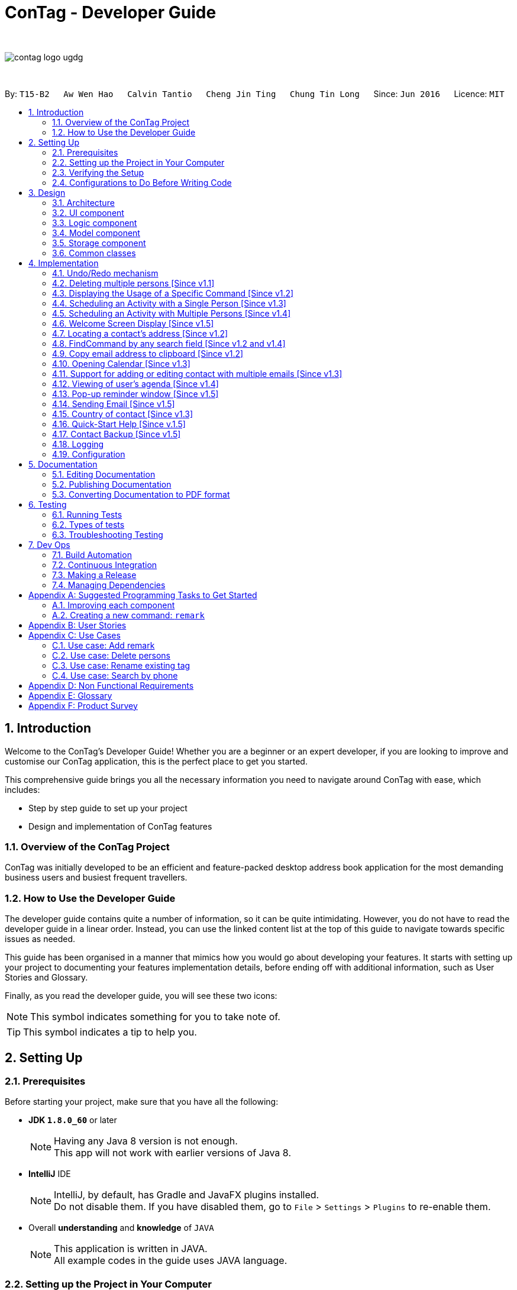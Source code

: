 = ConTag - Developer Guide
:toc:
:toc-title:
:toc-placement: preamble
:sectnums:
:imagesDir: images
:stylesDir: stylesheets
ifdef::env-github[]
:tip-caption: :bulb:
:note-caption: :information_source:
endif::[]
ifdef::env-github,env-browser[:outfilesuffix: .adoc]
:repoURL: https://github.com/CS2103AUG2017-T15-B2/main/tree/master

{empty} +

image::contag_logo_ugdg.png[align="center"]

{empty} +

By: `T15-B2`      `Aw Wen Hao`      `Calvin Tantio`      `Cheng Jin Ting`      `Chung Tin Long`       Since: `Jun 2016`      Licence: `MIT`

== Introduction

Welcome to the ConTag's Developer Guide! Whether you are a beginner or an expert developer, if you are looking to improve and customise our ConTag application, this is the perfect place to get you started.

This comprehensive guide brings you all the necessary information you need to navigate around ConTag with ease, which includes:

* Step by step guide to set up your project
* Design and implementation of ConTag features

=== Overview of the ConTag Project

ConTag was initially developed to be an efficient and feature-packed desktop address book application for the most demanding business users and busiest frequent travellers.

=== How to Use the Developer Guide

The developer guide contains quite a number of information, so it can be quite intimidating. However, you do not have to read the developer guide in a linear order. Instead, you can use the linked content list at the top of this guide to navigate towards specific issues as needed.

This guide has been organised in a manner that mimics how you would go about developing your features. It starts with setting up your project to documenting your features implementation details, before ending off with additional information, such as User Stories and Glossary.

Finally, as you read the developer guide, you will see these two icons:

[NOTE]
This symbol indicates something for you to take note of.

[TIP]
This symbol indicates a tip to help you.

== Setting Up

=== Prerequisites

Before starting your project, make sure that you have all the following:

* *JDK `1.8.0_60`* or later
+
[NOTE]
Having any Java 8 version is not enough. +
This app will not work with earlier versions of Java 8.
+

* *IntelliJ* IDE
+
[NOTE]
IntelliJ, by default, has Gradle and JavaFX plugins installed. +
Do not disable them. If you have disabled them, go to `File` > `Settings` > `Plugins` to re-enable them.

* Overall *understanding* and *knowledge* of `JAVA`
+
[NOTE]
This application is written in JAVA. +
All example codes in the guide uses JAVA language. +

=== Setting up the Project in Your Computer

. Fork this repository and clone the fork to your computer
. Open IntelliJ IDEA
[NOTE]
If you are not in the welcome screen, click `File` > `Close Project` to close the existing project dialog first.
. Set up the correct JDK version for Gradle
.. Click `Configure` > `Project Defaults` > `Project Structure`
.. Click `New...` and find the directory of the JDK
. Click `Import Project`
. Locate the `build.gradle` file and select it by clicking `OK`
. Click `Open as Project`
. Click `OK` to accept the default settings
. Open a console and run the command `gradlew processResources` (Windows) or `./gradlew processResources` (Mac/Linux)

If everything goes well, it should finish with the `BUILD SUCCESSFUL` message. This indicates the generation of all resources required by the application and tests.

=== Verifying the Setup

To make sure that the application runs as expected after the initial set up setting up, do the following:

. Run the `seedu.address.MainApp` and try a few commands
. link:#testing[Run the tests] to ensure they all pass.

=== Configurations to Do Before Writing Code

==== Configuring the Coding Style

This project follows https://github.com/oss-generic/process/blob/master/docs/CodingStandards.md[oss-generic coding standards]. IntelliJ's default style is mostly compliant with ours. However, it uses a different import order from ours. To rectify,

. Go to `File` > `Settings...` (Windows/Linux) or `IntelliJ IDEA` > `Preferences...` (macOS)
. Select `Editor` > `Code Style` > `Java`
. Click on the `Imports` tab to set the order

* Set `Class count to use import with '\*'` and `Names count to use static import with '*'` to `999` to prevent IntelliJ from contracting the import statements
* Configure `Import Layout` to follow the following order. You need to add `<blank line>` in between each `import`:

.. `import static all other imports`
.. `import java.\*`
.. `import javax.*`
.. `import org.\*`
.. `import com.*`
.. `import all other imports`

Optionally, you can follow the <<UsingCheckstyle#, UsingCheckstyle.adoc>> document to configure Intellij to check style-compliance as you write code.

==== Updating Documentation to Match Your Fork

After forking the repo, links in the documentation will still point to the `se-edu/addressbook-level4` repository. If you plan to develop this as a separate product (i.e. instead of contributing to the `se-edu/addressbook-level4`) , you should replace the URL in the variable `repoURL` in `DeveloperGuide.adoc` and `UserGuide.adoc` with the URL of your fork.

==== Setting up CI

Set up Travis to perform Continuous Integration (CI) for your fork. See <<UsingTravis#, UsingTravis.adoc>> to learn how to set it up.

Optionally, you can set up AppVeyor as a second CI (see <<UsingAppVeyor#, UsingAppVeyor.adoc>>).

[NOTE]
Having both Travis and AppVeyor ensures your App works on both Unix-based platforms and Windows-based platforms (Travis is Unix-based and AppVeyor is Windows-based).

==== Getting Started with Coding

When you are ready to start coding,

1. Get some sense of the overall design by reading the link:#architecture[Architecture] section.
2. Take a look at the section link:#suggested-programming-tasks-to-get-started[Suggested Programming Tasks to Get Started].

== Design

=== Architecture

This section will provide an overview of the high level architecture system used to design and implement the application , mainly
`Model` , `Logic` , `Storage` and `UI`.

The *_Architecture Diagram_* shown in _Figure 2.1.1_ below explains the high-level design of the App. Given below is a quick overview of each component.

image::Architecture.png[width="600"]
_Figure 2.1.1 : Architecture Diagram_

[TIP]
The `.pptx` files used to create diagrams in this document can be found in the link:{repoURL}/docs/diagrams/[diagrams] folder. To update a diagram, modify the diagram in the pptx file, select the objects of the diagram, and choose `Save as picture`.

`Main` has only one class called link:{repoURL}/src/main/java/seedu/address/MainApp.java[`MainApp`]. It is responsible for,

* At app launch: Initializes the components in the correct sequence, and connects them up with each other.
* At shut down: Shuts down the components and invokes cleanup method where necessary.

link:#common-classes[*`Commons`*] represents a collection of classes used by multiple other components. Two of those classes play important roles at the architecture level:

* `EventsCenter` : This class (written using https://github.com/google/guava/wiki/EventBusExplained[Google's Event Bus library]) is used by components to communicate with other components using events (i.e. a form of _Event Driven_ design)
* `LogsCenter` : Used by many classes to write log messages to the App's log file.

The rest of the App consists of four components:

* link:#ui-component[*`UI`*] : The UI of the App.
* link:#logic-component[*`Logic`*] : The command executor.
* link:#model-component[*`Model`*] : Holds the data of the App in-memory.
* link:#storage-component[*`Storage`*] : Reads data from, and writes data to, the hard disk.

Each of the four components

* Defines its _API_ in an `interface` with the same name as the Component.
* Exposes its functionality using a `{Component Name}Manager` class.

For example, the `Logic` component (see _Figure 2.1.2_ below) defines it's API in the `Logic.java` interface and exposes its functionality using the `LogicManager.java` class.

image::LogicClassDiagram.png[width="800"]
_Figure 2.1.2 : Class Diagram of the Logic Component_

[discrete]
==== Events-Driven nature of the design

_Figure 2.1.3a_ below shows the _Sequence Diagram_ for how the components interact in the scenario where the user issues the command `delete 1`.

image::SDforDeletePerson.png[width="800"]
_Figure 2.1.3a : Component interactions for `delete 1` command (part 1)_

[NOTE]
Note how the `Model` simply raises a `AddressBookChangedEvent` when the Address Book data are changed, instead of asking the `Storage` to save the updates to the hard disk.

_Figure 2.1.3b_ below shows how the `EventsCenter` reacts to that event, which eventually results in the updates being saved to the hard disk and the status bar of the UI being updated to reflect the 'Last Updated' time.

image::SDforDeletePersonEventHandling.png[width="800"]
_Figure 2.1.3b : Component interactions for `delete 1` command (part 2)_

[NOTE]
Note how the event is propagated through the `EventsCenter` to the `Storage` and `UI` without `Model` having to be coupled to either of them. This is an example of how this Event Driven approach helps us reduce direct coupling between components.

The sections below give more details of each component.

=== UI component

As seen from _Figure 2.2.1_ below, the UI consists of a `MainWindow` that is made up of parts e.g.`CommandBox`, `ResultDisplay`, `PersonListPanel`, `StatusBarFooter`, `BrowserPanel` etc. All these, including the `MainWindow`, inherit from the abstract `UiPart` class.

image::UiComponentClassDiagram.png[width="800"]
_Figure 2.2.1 : Structure of the UI Component_

*API* : link:{repoURL}/src/main/java/seedu/address/ui/Ui.java[`Ui.java`]

The `UI` component uses JavaFx UI framework. The layout of these UI parts are defined in matching `.fxml` files that are in the `src/main/resources/view` folder. For example, the layout of the link:{repoURL}/src/main/java/seedu/address/ui/MainWindow.java[`MainWindow`] is specified in link:{repoURL}/src/main/resources/view/MainWindow.fxml[`MainWindow.fxml`]

The `UI` component,

* Executes user commands using the `Logic` component.
* Binds itself to some data in the `Model` so that the UI can auto-update when data in the `Model` change.
* Responds to events raised from various parts of the App and updates the UI accordingly.

=== Logic component

_Figure 2.3.1_ below shows the structure of the `Logic` component.

.  `Logic` uses the `AddressBookParser` class to parse the user command.
.  This results in a `Command` object which is executed by the `LogicManager`.
.  The command execution can affect the `Model` (e.g. adding a person) and/or raise events.
.  The result of the command execution is encapsulated as a `CommandResult` object which is passed back to the `Ui`.

image::LogicClassDiagram.png[width="800"]
_Figure 2.3.1_ : Structure of the Logic Component

_Figure 2.3.2_ shows finer details concerning `XYZCommand` and `Command` in _Figure 2.3.1_.

image::NewCommandClassDiagram.PNG[width="800"]
_Figure 2.3.2_ : Structure of Commands in the Logic Component.

*API* :
link:{repoURL}/src/main/java/seedu/address/logic/Logic.java[`Logic.java`]

The following is a brief explanation on how the API is implemented:

.  `Logic` uses the `AddressBookParser` class to parse the user command.
.  This results in a `Command` object which is executed by the `LogicManager`.
.  The command execution can affect the `Model` (e.g. adding a person) and/or raise events.
.  The result of the command execution is encapsulated as a `CommandResult` object which is passed back to the `Ui`.

_Figure 2.3.3_ below is the Sequence Diagram for interactions within the `Logic` component for the `execute("delete 1")` API call.

image::DeletePersonSdForLogic.png[width="800"]
_Figure 2.3.3 : Interactions Inside the Logic Component for the `delete 1` Command_

=== Model component

The structure of the `Model` component can be seen in _Figure 2.4.1_ below.

The `Model`,

* stores a `UserPref` object that represents the user's preferences.
* stores the Address Book data.
* exposes an unmodifiable `ObservableList<ReadOnlyPerson>` that can be 'observed' e.g. the UI can be bound to this list so that the UI automatically updates when the data in the list change.
* does not depend on any of the other three components.

image::ModelComponentClassDiagram.PNG[width="800"]
_Figure 2.4.1 : Structure of the Model Component_

*API* : link:{repoURL}/src/main/java/seedu/address/model/Model.java[`Model.java`]

=== Storage component

The structure of the `Storage` component can be seen in _Figure 2.5.1_ below.

The `Storage` component,

* can save `UserPref` objects in json format and read it back.
* can save the Address Book data in xml format and read it back.

image::NewStorageClassDiagram.PNG[width="800"]
_Figure 2.5.1 : Structure of the Storage Component_

*API* : link:{repoURL}/src/main/java/seedu/address/storage/Storage.java[`Storage.java`]

=== Common classes

Classes used by multiple components are in the `seedu.addressbook.commons` package.

== Implementation

This section describes some noteworthy details on how certain features are implemented.
Each sample code shows the correct sequence of calls and parameters in general implementation of the feature to allow you to perform modification of your own.

// tag::undoredo[]
=== Undo/Redo mechanism

The undo/redo mechanism is facilitated by an `UndoRedoStack`, which resides inside `LogicManager`. It supports undoing and redoing of commands that modifies the state of the address book (e.g. `add`, `edit`). Such commands will inherit from `UndoableCommand`.

`UndoRedoStack` only deals with `UndoableCommands`. Commands that cannot be undone will inherit from `Command` instead. _Figure 4.1.1_ below shows the inheritance diagram for commands:

image::NewCommandClassDiagram.PNG[width="800"]
_Figure 4.1.1 : Inheritance Diagram for Commands_

As you can see from the diagram, `UndoableCommand` adds an extra layer between the abstract `Command` class and concrete commands that can be undone, such as the `DeleteCommand`. Note that extra tasks need to be done when executing a command in an _undoable_ way, such as saving the state of the address book before execution. `UndoableCommand` contains the high-level algorithm for those extra tasks while the child classes implements the details of how to execute the specific command. Note that this technique of putting the high-level algorithm in the parent class and lower-level steps of the algorithm in child classes is also known as the https://www.tutorialspoint.com/design_pattern/template_pattern.htm[template pattern].

Commands that are not undoable are implemented this way in _Figure 4.1.2_:
[source,java]
----
public class ListCommand extends Command {
    @Override
    public CommandResult execute() {
        // ... list logic ...
    }
}
----
_Figure 4.1.2 : Code section in ListCommand.java_

With the extra layer, the commands that are undoable are implemented this way in _Figure 4.1.3_:
[source,java]
----
public abstract class UndoableCommand extends Command {
    @Override
    public CommandResult execute() {
        // ... undo logic ...

        executeUndoableCommand();
    }
}

public class DeleteCommand extends UndoableCommand {
    @Override
    public CommandResult executeUndoableCommand() {
        // ... delete logic ...
    }
}
----
_Figure 4.1.3 : Code section in UndoableCommand.java_

Suppose that the user has just launched the application. The `UndoRedoStack` will be empty at the beginning.

As depicted in _Figure 4.1.4_: The user executes a new `UndoableCommand`, `delete 5`, to delete the 5th person in the address book. The current state of the address book is saved before the `delete 5` command executes. The `delete 5` command will then be pushed onto the `undoStack` (the current state is saved together with the command).

image::UndoRedoStartingStackDiagram.png[width="800"]
_Figure 4.1.4 : UndoRedoStack Diagram 1_

As depicted in _Figure 4.1.5_: As the user continues to use the program, more commands are added into the `undoStack`. For example, the user may execute `add n/David ...` to add a new person.

image::UndoRedoNewCommand1StackDiagram.png[width="800"]
_Figure 4.1.5 : UndoRedoStack Diagram 2_

[NOTE]
If a command fails its execution, it will not be pushed to the `UndoRedoStack` at all.

The user now decides that adding the person was a mistake, and decides to undo that action using `undo`.

As depicted in _Figure 4.1.6_: We will pop the most recent command out of the `undoStack` and push it back to the `redoStack`. We will restore the address book to the state before the `add` command executed.

image::UndoRedoExecuteUndoStackDiagram.png[width="800"]
_Figure 4.1.6 : UndoRedoStack Diagram 3_

[NOTE]
If the `undoStack` is empty, then there are no other commands left to be undone, and an `Exception` will be thrown when popping the `undoStack`.

The sequence diagram in _Figure 4.1.7_ below shows how the undo operation works:

image::UndoRedoSequenceDiagram.png[width="800"]
_Figure 4.1.7 : Undo sequence diagram_

The redo does the exact opposite (pops from `redoStack`, push to `undoStack`, and restores the address book to the state after the command is executed).

[NOTE]
If the `redoStack` is empty, then there are no other commands left to be redone, and an `Exception` will be thrown when popping the `redoStack`.

As depicted in _Figure 4.1.8_: The user now decides to execute a new command, `clear`. As before, `clear` will be pushed into the `undoStack`. This time the `redoStack` is no longer empty. It will be purged as it no longer make sense to redo the `add n/David` command (this is the behavior that most modern desktop applications follow).

image::UndoRedoNewCommand2StackDiagram.png[width="800"]
_Figure 4.1.8 : UndoRedoStack Diagram 4_

As depicted in _Figure 4.1.9_: Commands that are not undoable are not added into the `undoStack`. For example, `list`, which inherits from `Command` rather than `UndoableCommand`, will not be added after execution.

image::UndoRedoNewCommand3StackDiagram.png[width="800"]
_Figure 4.1.9 : UndoRedoStack Diagram 5_

The following activity diagram in _Figure 4.1.10_ below summarizes what happens inside the `UndoRedoStack` when a user executes a new command:

image::UndoRedoActivityDiagram.png[width="200"]
_Figure 4.1.10 : UndoRedoStack Activity Diagram_

==== Design Considerations for `UndoableCommand`

**Aspect:** Implementation of `UndoableCommand` +
**Alternative 1 (current choice):** Add a new abstract method `executeUndoableCommand()`. +
**Pros:** We will not lose any undone/redone functionality as it is now part of the default behaviour. Classes that deal with `Command` do not have to know that `executeUndoableCommand()` exist. +
**Cons:** Hard for new developers to understand the template pattern. +
**Alternative 2:** Just override `execute()` +
**Pros:** Does not involve the template pattern, easier for new developers to understand. +
**Cons:** Classes that inherit from `UndoableCommand` must remember to call `super.execute()`, or lose the ability to undo/redo.

---

**Aspect:** How undo & redo executes +
**Alternative 1 (current choice):** Saves the entire address book. +
**Pros:** Easy to implement. +
**Cons:** May have performance issues in terms of memory usage. +
**Alternative 2:** Individual command knows how to undo/redo by itself. +
**Pros:** Will use less memory (e.g. for `delete`, just save the person being deleted). +
**Cons:** We must ensure that the implementation of each individual command are correct.

---

**Aspect:** Type of commands that can be undone/redone +
**Alternative 1 (current choice):** Only include commands that modifies the address book (`add`, `clear`, `edit`). +
**Pros:** We only revert changes that are hard to change back (the view can easily be re-modified as no data are lost). +
**Cons:** User might think that undo also applies when the list is modified (undoing filtering for example), only to realize that it does not do that, after executing `undo`. +
**Alternative 2:** Include all commands. +
**Pros:** Might be more intuitive for the user. +
**Cons:** User have no way of skipping such commands if he or she just want to reset the state of the address book and not the view. +
**Additional Info:** See our discussion  https://github.com/se-edu/addressbook-level4/issues/390#issuecomment-298936672[here].

---

**Aspect:** Data structure to support the undo/redo commands +
**Alternative 1 (current choice):** Use separate stack for undo and redo +
**Pros:** Easy to understand for new Computer Science student undergraduates to understand, who are likely to be the new incoming developers of our project. +
**Cons:** Logic is duplicated twice. For example, when a new command is executed, we must remember to update both `HistoryManager` and `UndoRedoStack`. +
**Alternative 2:** Use `HistoryManager` for undo/redo +
**Pros:** We do not need to maintain a separate stack, and just reuse what is already in the codebase. +
**Cons:** Requires dealing with commands that have already been undone: We must remember to skip these commands. Violates Single Responsibility Principle and Separation of Concerns as `HistoryManager` now needs to do two different things. +
// end::undoredo[]

// tag::deletemultiple[]
=== Deleting multiple persons [Since v1.1]

In _Figure 3.3.3_, the interactions in the `Logic` component are shown when a person is deleted. Since version 1.1, the `DeleteCommand` has been enhanced in its execution, to delete persons belonging to different indices keyed in by the user.

In the `DeleteCommandParser`, the user input string consisting of indices is extracted by splitting into tokens and storing them in an array, based on a whitespace delimiter. The parse method is also designed to throw an exception when the user inputs repeated indices. These can be observed from _Figure 4.2.1_ below.

[source,java]
----
public class DeleteCommandParser implements Parser<DeleteCommand> {

    public DeleteCommand parse(String args) throws ParseException {
        // Extract user input indices
        String[] indicesInString = trimmedArgs.split("\\s+");

        for (int i = 0; i < indicesInString.length; i++) {
            // ... parse each token ...

            // Check if there are repeated indices
            if (i >= secondParsedIndex) {
                for (Index indexInList: indices) {
                    if (indexInList.equals(index)) {
                        throw new ParseException(invalidCommandString);
                    }
                }
            }
            // ... add accepted indices to list for command execution...
        }
    }
}
----
_Figure 4.2.1 : Code section in DeleteCommandParser.java_

The `DeleteCommand` is initialised with an  `ArrayList` of indices, which is sorted in descending order, as shown below in _Figure 4.2.2_.

[source,java]
----
public class DeleteCommand extends UndoableCommand {

     public DeleteCommand(ArrayList<Index> targetIndices) {
            // sort in descending order
            Collections.sort(targetIndices);

            this.targetIndices = targetIndices;
        }
}

public class Index implements Comparable {
    // compareTo method overriden so that sorting list of indices can function as intended
    @Override
    public int compareTo(Object o) {
        Index compareIndex = (Index) o;

        return (compareIndex).getZeroBased() - this.zeroBasedIndex;
    }
}
----
_Figure 4.2.2 : Code section in DeleteCommand.java and Index.java_

The deletion of a `Person` will affect the value of the indices associated with the persons that come after it, during the iteration of the indices in the list. The indices have to be deleted from the highest value first to the lowest value, in order for the intended persons to be deleted.

Consider the scenario where a user wants to delete the persons at the first and second index from the list shown in _Figure 4.2.3a_. From the list shown, the user wants to delete persons 'Cheng Wei Hong' and `Liam William`.

image::DeleteScenario1.png[width="400"]
_Figure 4.2.3a : Original person list before deletion_

If the `Person` in the first index is deleted first the list will look like that in _Figure 4.2.3b_:

image::DeleteScenario2.png[width="400"]
_Figure 4.2.3b : Person List after deletion of first index_

After the second index is deleted, the list will be as shown in _Figure 4.2.3c_:

image::DeleteScenario3.png[width="400"]
_Figure 4.2.3c : Person List after deletion of first index_

As can be observed, 'Liam William' still exists in the list, which is not what the user intended. If the second index is deleted first followed by the first index, the list will appear as shown in _Figure 4.2.3d_:

image::DeleteScenario4.png[width="400"]
_Figure 4.2.3d : Person List after correct deletion of persons_

Hence, the list of index values is first sorted in descending order so that the persons associated with the highest index can be deleted first, as shown below in _Figure 4.2.4_.

[source,java]
----
public class DeleteCommand extends UndoableCommand {

     @Override
     public CommandResult executeUndoableCommand() throws CommandException {

         List<ReadOnlyPerson> lastShownList = model.getFilteredPersonList();

         // iterate through already sorted list
         for (int i = 0; i < targetIndices.size(); i++) {
             // ... get target index ...

             ReadOnlyPerson personToDelete = lastShownList.get(targetIndex.getZeroBased());

             try {
                 model.deletePerson(personToDelete);
             } catch (PersonNotFoundException pnfe) {
                 assert false : "The target person cannot be missing";
             }
         }
         // ... return command result ...
     }
}

----
_Figure 4.2.4 : Code section in DeleteCommand.java_

==== Design Considerations for Deleting Multiple Persons

**Aspect:** User input restrictions +
**Alternative 1 (current choice):** Disallow repeated indices from user, even if indices can be found in the list. +
**Pros:** Prevent any deletion from occurring if user makes a mistake in keying in a repeated index. +
**Cons:** Less flexibility in keying indices for deletion. +
**Alternative 2:** Accept repeated indices, as long as they can be found in the list. +
**Pros:** Greater flexibility for user inputs. +
**Cons:** User will have to undo command if there is a mistake in keying in repeated indices.

---

**Aspect:** Implementation of `DeleteCommand` +
**Alternative 1 (current choice):** Delete all persons belonging to each index keyed in by the user. +
**Pros:** User able to delete persons belonging to random indices in the list all at once. +
**Cons:** Slow in deleting a large number of contacts at once as user has to key in index values 1 by 1. +
**Alternative 2:** Delete persons belonging to a range of indices. +
**Pros:** User is able to delete a lot of persons at once if they are listed consecutively. +
**Cons:** User will take a lot of time in deleting persons belonging to indices that are not next to each other.

---
// end::deletemultiple[]

// tag::help[]

=== Displaying the Usage of a Specific Command [Since v1.2]

This function is an enhancement of the existing help function, which opens the help window. The modification allows the help command to take in an optional command identifier argument. If the command identifier is specified, the result display panel will display the usage of the command specified. Otherwise, help window will be opened. This enhancement requires modifications in the Logic component of the application.

`CommandIdentifier` class is created to cater to the new type of argument that users can key in. The code snippet below shows how it is implemented.
[source,java]
----
public class CommandIdentifier {

    // ... required public static final fields ...

    public CommandIdentifier(String commandIdentifier) throws IllegalValueException {
        requireNonNull(commandIdentifier);
        if (!isValidCommandIdentifier(commandIdentifier) && !commandIdentifier.equals("")) {
            throw new IllegalValueException(MESSAGE_COMMAND_WORD_CONSTRAINTS);
        }
        this.value = commandIdentifier;
    }

    public static boolean isValidCommandIdentifier(String test) {
       // ... returns true if the given string is a valid command identifier ...
    }
}
----

[NOTE]
A valid command identifier includes all existing command and their aliases.

For the Logic component, `HelpCommandParser` has been created to parse user input that follows the `help` command word.

[source,java]
----
public class HelpCommandParser implements Parser<HelpCommand> {

    ...
    @Override
    public HelpCommand parse(String args) throws ParseException {
        if (args.trim().contains(" ")) {
            throw new ParseException(String.format(MESSAGE_INVALID_COMMAND_FORMAT, HelpCommand.MESSAGE_USAGE));
        }

        try {
            CommandIdentifier commandIdentifier = ParserUtil.parseCommandIdentifier(args);
            return new HelpCommand(commandIdentifier);
        } catch (IllegalValueException ive) {
            throw new ParseException(ive.getMessage(), ive);
        }
    }
}
----

To accommodate this enhancement, the following method is added into `ParserUtil`. The method takes in user input string and return a `CommandIdentifier` object.

[source,java]
----
public static CommandIdentifier parseCommandIdentifier(String commandWord) throws IllegalValueException {
    requireNonNull(commandWord);
    return new CommandIdentifier(commandWord.trim());
}
----

Finally, the `CommandIdentifier` is passed into `HelpCommand` to do the command execution. The execute method in the `HelpCommand` is implemented as follows.

[source,java]
----
public CommandResult execute() {
    // ... switch cases for all the command words and command aliases ...

    // ... default case: opens help window ...
}
----

The following sequence diagram shows an example that summarises how the `HelpCommand` is being called and executed.

image::HelpCommandLogicComponent.png[width="800"]

_Figure 4.2.1: Interactions Inside the Logic Component for the `help add` Command_

_Figure 4.2.5_ below shows the enhanced help command in action.

image::HelpEnhancementScreenShot.PNG[width="800"]

_Figure 4.2.2: Enhanced `HelpCommand` execution_

==== Design Considerations

**Aspect:** Enhancement of `HelpCommand` +
**Alternative 1 (current choice)**: Allowing the `HelpCommand` to take in an optional command identifier argument +
**Pros:** Users can easily find out about the format of a specific command they want to key in. +
**Cons:** Users have to know at least the command identifier of the command they want execute. +
**Alternative 2:** Only allowing `HelpCommand` to open help window  +
**Pros:** It is simpler and more intuitive for new users. +
**Cons:** Users have to go through the user guide every time they forget the format of a certain command.
// end::help[]

//tag::scheduleSingle[]
=== Scheduling an Activity with a Single Person [Since v1.3]

The `ScheduleCommand` allows users to schedule and activity with one person in the contact list. It is one of the commands that extend `UndoableCommand`. This allows users to `undo` their scheduling. `UndoableCommand`, in turn, inherits from `Command` as shown in _Figure4.3.1_ below.

image::ScheduleCommandLogicCommandClassDiagram.png[width="800"]

_Figure 4.3.1: `ScheduleCommand` inherits from `UndoableCommand`


The diagram in _Figure 4.3.2_ below shows the sequence of the schedule operation.

image::ScheduleCommandLogic.png[width="800"]

_Figure 4.3.2: Interactions Inside the Logic Component for the `schedule 1 d/15-12-2017 act/Meeting` Command_

The `ScheduleCommand` takes in `Index`, which is already available in the original application, as well as `ScheduleDate` and `Activity`. The Model component of the application has been extended to include these two new classes.

`DateUtil` has also been created to make sure that users enter a valid data which follows DD-MM-YYYY format. The code snippet below shows how `DateUtil` checks the validity of an input date.

[source, java]
----

private static final String DATE_VALIDATION_REGEX = "\\d{2}-\\d{2}-\\d{4}";

public static boolean isValid(String date) {
    return (hasValidFormat(date) && isActualDate(date));
}

public static boolean hasValidFormat(String date) {
    requireNonNull(date);
    date = date.trim();
    return date.matches(DATE_VALIDATION_REGEX);
}

private static boolean isActualDate (String date) {
    // ... check if the date exists by considering day, month and year ...
}
----

The activity scheduled will be displayed together with the other components of a `Person` in the `PersonCard` as shown in _Figure 4.3.3_ below.

image::ScheduleCommandSingleScreenShot.png[width="400"]

_Figure 4.3.3: UI display of a successful `ScheduleCommand` execution_

==== Design Considerations

**Aspect:** Valid date format +
**Alternative 1 (current choice)**: DD-MM-YYYY is the only valid date format +
**Pros:** It is now possible to arrange the schedules based on which date comes first. +
**Cons:** Users have lesser flexibility in inputting dates. +
**Alternative 2:** Allowing users to key in dates in DD-MM format in addition to DD-MM-YYYY format  +
**Pros:** This gives users a greater flexibility when keying in dates.  +
**Cons:** This creates ambiguity when arranging the schedules based on dates.

---

**Aspect:** Creation of master schedule list +
**Alternative 1 (current choice)**: Creation of a master schedule list that stores all the unique activities scheduled +
**Pros:** It is possible to display the unique activities scheduled. +
**Cons:** Master schedule list has to be synchronised with all the schedules attached to persons every time a schedule is added. +
**Alternative 2:** Absence of master schedule list  +
**Pros:** It is easier to implement.  +
**Cons:** Users can only search for an activity scheduled by searching the person they have scheduled the activity with.

---

Both current choices above facilitate the creation of link:#viewing-of-user-s-agenda-since-v1-4[My Agenda] panel.

Initially, the application can take in both DD-MM and DD-MM-YYYY date formats. After further considerations, DD-MM format is removed and is no longer accepted by the application owing to 2 reasons:

* DD-MM date format introduces ambiguity when schedules need to be arranged according to dates.
* It is impossible for users not to know the exact year in which an activity is scheduled.

[NOTE]
Since v1.4, schedules in both the `AgendaPanel` and the `PersonCard` are arranged based on dates.
//end::scheduleSingle[]

//tag::scheduleMultiple[]
=== Scheduling an Activity with Multiple Persons [Since v1.4]

This enhancement builds upon the schedule feature developed in v1.3, which allows users to schedule an activity with one person. Users can now input multiple indices to schedule an activity with multiple persons at the same time.

The implementation of `Comparable` interface for `Schedule` allows the activities scheduled with a person to be displayed from the smallest date value. The code extract below shows how the `compareTo()` function is being defined in the `Schedule`.

[source, java]
----
public class Schedule implements Comparable<Schedule> {
    ...
    @Override
    public int compareTo(Schedule scheduleToCompare) {
        String schedule1DateInString = this.getScheduleDate().value;
        String schedule2DateInString = scheduleToCompare.getScheduleDate().value;

        int schedule1Year = DateUtil.getYear(schedule1DateInString);
        int schedule2Year = DateUtil.getYear(schedule2DateInString);
        if (schedule1Year != schedule2Year) {
            return schedule1Year - schedule2Year;
        }

        int schedule1Month = DateUtil.getMonth(schedule1DateInString);
        int schedule2Month = DateUtil.getMonth(schedule2DateInString);
        if (schedule1Month != schedule2Month) {
            return schedule1Month - schedule2Month;
        }

        int schedule1Day = DateUtil.getDay(schedule1DateInString);
        int schedule2Day = DateUtil.getDay(schedule2DateInString);
        return schedule1Day - schedule2Day;
    }
}
----

The outcome of schedule multiple command execution is shown in _Figure 4.4.1_ below.

image::ScheduleCommandMultipleScreenShot.png[width="400"]

_Figure 4.4.1: UI display of a successful enhanced `ScheduleCommand` execution_

==== Design Considerations

**Aspect:** Data structure to support multiple `Index` +
**Alternative 1 (current choice)**: Use Set to store indices input +
**Pros:** The application becomes smart enough to eliminate duplicate indices input and speed up the execution of `ScheduleCommand` +
**Alternative 2:** Use ArrayList to store indices input  +
**Cons:** Users receive an error message if they input non-unique indices.

---

**Aspect:** Data structure to support scheduling multiple activities with a contact +
**Alternative 1 (current choice)**: Use ArrayList to store multiple schedules +
**Pros:** This makes it possible to arrange the schedules based on dates. +
**Cons:** There is a need to check for duplicate schedules so that all the schedules attached to a person are unique. +
**Alternative 2:** Use Set to store multiple schedules  +
**Pros:** There is no need to specially check for duplicate schedules.  +
**Cons:** The arrangement of the schedules will appear at random.
//end::scheduleMultiple[]

//tag::welcomeScreen[]
=== Welcome Screen Display [Since v1.5]

If enabled, the `WelcomeScreen` will be loaded before the `MainWindow`. The information regarding the enabling or disabling of `WelcomeScreen` is stored inside `preferences.json` file, which is accessed and modified by `UserPrefs` class.

`UserPrefs` contains boolean variable `isWelcomeScreenEnabled`, which is initially set to false. This means that the `WelcomeScreen` is disabled by default.

To facilitate the enabling and disabling of `WelcomeScreen`, `WelcomeCommand`, which takes in `EnablingKeyword` argument, is created.

[NOTE]
`EnablingKeyword` allows two possible values: `enable` and `disable`.

Depending on the value of `EnablingKeyword`, `WelcomeCommand` will call one of the following two methods in `UserPrefs` to change the `isWelcomeScreenEnabled` value in `preferences.json`.

[source, java]
----
public class UserPrefs {
    ...
    private boolean isWelcomeScreenEnabled = false;
    ...
    public void enableWelcomeScreen() {
        isWelcomeScreenEnabled = true;
    }

    public void disableWelcomeScreen() {
        isWelcomeScreenEnabled = false;
    }
    ...
}
----

Every time the application is run, `UiManager` will call `getWelcomeScreenEnabledInfo()` in `UserPrefs` to check whether the `WelcomeScreen` is enabled. The code snippet below shows how this is implemented.

[source, java]
----
public void start(Stage primaryStage) {
    ...
    try {
        welcomeScreen = new WelcomeScreen(primaryStage, config, prefs, logic, model);
        if (prefs.getWelcomeScreenEnabledInfo()) {
            welcomeScreen.show(); //This should be called before creating other UI parts
            welcomeScreen.fillInnerParts();
        } else {
            welcomeScreen.loadMainWindow();
        }
        ...
    } catch (Throwable e) {
        ...
    }
    ...
}
----

_Figure 4.5.1_ below shows the UI display of the `WelcomeScreen`. The welcome screen displays the ConTag logo and 1 out of the default 15 productivity quotes at random.

image::WelcomeScreen.png[width="400"]

_Figure 4.5.1: The welcome screen_

When the `Continue` button is pressed, `WelcomeScreen` will pass the `MainWindow` scene into the `primaryStage`, replacing `WelcomScreen` with `MainWindow`.

==== Design Considerations

**Aspect:** Nature of `WelcomeScreen` +
**Alternative 1 (current choice)**: Users' action is required to close the welcome screen. +
**Pros:** Users will have enough time to read the text on the welcome screen. +
**Cons:** A button is required to handle the passing of scenes into the `primaryStage`. +
**Alternative 2:** Welcome screen closes by itself after a fixed period of time.  +
**Pros:** It does not require additional button; and hence is more straightforward to implement.  +
**Cons:** Welcome screen can only display logo and minimum text as it is not guaranteed that users can read the text within the period the welcome screen is displayed.

---

**Aspect:** Disabling welcome screen +
**Alternative 1 (current choice)**: Users have the choice to enable or disable welcome screen. +
**Pros:** Users who want the welcome screen to be displayed can save time by skipping the welcome screen.
**Cons:** A new command must be created to cater to this purpose. +
**Alternative 2:** Welcome screen is always displayed when the application is run.  +
**Pros:** This does not require additional command to be implemented.  +
**Cons:** Users who think that welcome screen is unnecessary cannot skip the welcome screen.
//end::welcomeScreen[]

//tag::locate[]
=== Locating a contact's address [Since v1.2]

This function is mainly facilitated by two events: `JumpToListRequestEvent` and `PersonPanelSelectionChangedEvent`.

The sequence diagram in _Figure 4.3.1_ below shows how the locate command is executed in the logic component:

image::LogicComponentSequenceDiagramLocate.png[width="800"]
_Figure 4.3.1 : Sequence Diagram for locating address in logic component_

Notice when the `LocateCommand` is being executed, after checking that the target index is valid, a new `JumpToListRequestEvent` is posted by the `EventsCenter` class to its `EventBus`, as shown in _Figure 4.3.2_:
[source,java]
----
public class LocateCommand extends Command {
    @Override
    public CommandResult execute() throws CommandException {

        //... check targetIndex ...

        EventsCenter.getInstance().post(new JumpToListRequestEvent(targetIndex));

        //... return CommandResult ...
    }
}
----
_Figure 4.3.2: Code section in LocateCommand.java_

The UI part `PersonListPanel` is in charge of handling this event (i.e.`JumpToListRequestEvent`) , and does so by scrolling to the contact of the corresponding index and selecting it, as shown in _Figure 4.3.3_:
[source,java]
----
public class PersonListPanel extends UiPart<Region> {
    /**
     * Scrolls to the {@code PersonCard} at the {@code index} and selects it.
     */
    private void scrollTo(int index) {
        Platform.runLater(() -> {
            personListView.scrollTo(index);
            personListView.getSelectionModel().clearAndSelect(index);
        });
    }

    // Handling method for JumpToListRequestEvent
    @Subscribe
    private void handleJumpToListRequestEvent(JumpToListRequestEvent event) {
        logger.info(LogsCenter.getEventHandlingLogMessage(event));
        scrollTo(event.targetIndex);
    }
}
----
_Figure 4.3.3: Code section in PersonListPanel.java_

The UI outcome of scrolling and selecting a `PersonCard` in the `PersonListPanel` is shown in Figure 4.3.4 below:

image::PersonListPanelSelect.png[width="400"]
_Figure 4.3.4 : UI outcome of scrolling and selecting a `PersonCard`_

When the constructor of `PersonListPanel` class is called, it will add a listener to the personListView which consists of a list view of each `PersonCard`. This listener ensures that a new `PersonPanelSelectionChangedEvent` will be raised when a new item in the list view is being selected. This can be shown below in _Figure 4.3.5_:
[source,java]
----
public class PersonListPanel extends UiPart<Region> {

    public PersonListPanel(ObservableList<ReadOnlyPerson> personList) {
        super(FXML);
        setConnections(personList); // calls addListenerForSelectionChangeEvent() method
        registerAsAnEventHandler(this);
    }

     /**
     * Creates a list of {@code PersonCard} from {@code personList}, sets them to the {@code personListView}
     * and adds listener to {@code personListView} for selection change.
     */
    private void setConnections(ObservableList<ReadOnlyPerson> personList) {
        //... set up personListView with personList ...
        addListenerForSelectionChangeEvent();
    }

    /**
     * Adds a listener to {@code personListView} so that
     * selected item raises {@code PersonPanelSelectionChangedEvent}.
     */
    private void addListenerForSelectionChangeEvent() {
        personListView.getSelectionModel().selectedItemProperty()
                .addListener((observable, oldValue, newValue) -> {
                    if (newValue != null) {
                        logger.fine("Selection in person list panel changed to : '" + newValue + "'");
                        raise(new PersonPanelSelectionChangedEvent(newValue));
                    }
                });
    }
}
----
_Figure 4.3.5: Code section 2 in PersonListPanel.java_

The `BrowserPanel` contains a `WebView` which displays a web page of the google map location of the selected person's address. It is able to do so as it is an event subscriber for the `PersonPanelSelectionChangedEvent` as shown below in _Figure 4.3.6_:
[source,java]
----
public class BrowserPanel extends UiPart<Region> {

    @Subscribe
    private void handleSelectionChangedEvent(PersonPanelSelectionChangedEvent event) throws IllegalValueException {
        logger.info(LogsCenter.getEventHandlingLogMessage(event));
        loadPersonPage(event.getNewSelection().person);
    }
}
----
_Figure 4.3.6: Code section in BrowserPanel.java_

By being a subscriber to this event, the `WebView` in `BrowserPanel` will load the corresponding web page whenever a new
`PersonPanelSelectionChangedEvent` is posted to the `EventBus`. The sequence diagram in _Figure 4.3.7_ below shows how the raising of `PersonPanelSelectionChangedEvent` leads to the loading of the web page in `BrowserPanel`.

image::SequenceDiagramLoadPersonPage.png[width="800"]
_Figure 4.3.7 : Sequence diagram showing how the web page is loaded from `PersonPanelSelectionChangedEvent`_

_Figure 4.3.8_ below shows the full UI outcome of selecting a selecting a `PersonCard` in the `PersonListPanel`, as well as displaying the corresponding address location in `BrowserPanel`.

image::Full UI outcome for LocateCommand.png[width="800"]
_Figure 4.3.8 : Full UI outcome of locate implementation_

==== Design Considerations for `LocateCommand`

**Aspect:** Execution of `LocateCommand` +
**Alternative 1 (current choice):** Posts a new `JumpToListRequestEvent` to `EventBus`. +
**Pros:** `PersonCard` in `PersonListPanel` will be selected as shown in the UI, before location on Google Maps is displayed in `BrowserPanel`. Hence, the user will be able to see clearly the contact that is associated with the located address. +
**Cons:** Future developers will have to change execution of `LocateCommand` if they plan for to implement more useful events for card selection in `PersonListPanel`. +
**Alternative 2:** Post a new event directly for `BrowserPanel` to handle. +
**Pros:** Makes way for future implementations involving the selection in `PersonListPanel`. +
**Cons:** User will not able to view contact's location when a `PersonCard` is manually selected.

---
// end::locate[]

//tag::find[]
=== FindCommand by any search field [Since v1.2 and v1.4]


`FindCommand` which reside in `Logic` will support the search of contact by any keywords. `Logic` uses the `AddressBookParser` class to parse user command. `parseCommand` in `AddressBookParser` will detect the command word `find` and the keywords keyed in by user and call `parse` method in `FindCommandParser`.`parse` method in `FindCommandParser` will check for the prefix based existing parameters `Name`, `Email`, `Address`, `Phone`,`Tags` , `Activity` and `Country`. Such parameters inherit from `Person` which resides inside `Model`. _Figures 4.4.1_ indicates the the parsing of user command in  `FindCommandParser`.

[source,java]
----
public class FindCommandParser implements Parser<FindCommand> {
    public FindCommand parse(String args) throws ParseException {
        final String prefix = matcher.group("prefix");
        final String arguments = matcher.group("arguments");

           //switch case to identify the the prefix for allocation of searched keywords into its predicate

}

----
_Figure 4.4.1: Code section in FindCommandParser.java_

[NOTE]
A valid find command can only search for keywords based on specific prefix  [n/NAME] or [p/PHONE] or [e/EMAIL] or [a/ADDRESS] or [t/TAG] or [c/COUNTRY] or [act/ACTIVITY].

Any other prefix as input will be considered as invalid input.In absence of valid prefix ,an exception will be thrown in  `FindCommandParser`, as shown in _Figure 4.4.2_.
[source,java]
----
         default:
                    throw new ParseException(MESSAGE_UNKNOWN_FINDCOMMAND);
----
_Figure 4.4.2: Code section 2 in FindCommandParser.java_

A successful match of the prefix in `FindCommandParser` will create a `FindCommand` object with `containsKeyWordPredicate` that resides in `Model` to be passed as parameter.Command execution in `LogicManager` will then call `updateFilteredPersonList` method in `ModelManager`.Addressbook will then search for contact based on the predicate paramater passed in `PredicateUtil1 as shown in _Figure 4.4.3_.
.
[source,java]
----
public class PredicateUtil {
//Search for contact based on fields from containsKeyWord Predicate
}

----
_Figure 4.4.3: Code section  in PredicateUtil.java_

The component diagram in _Figure 4.4.4_ below shows the interactions within the Logic component for the execution of find command.

image::LogicComponentSequenceDiagramFind.PNG[width="800"]
_Figure 4.4.4 : Find component diagram_

The sequence diagram in _Figure 4.4.5_ below shows how the find function works:

image::SequenceDiagramFind.PNG[width="800"]
_Figure 4.4.5 : Find sequence diagram_

Upon any successful match, the particulars of the contact will be displayed in `CommandBox`. _Figures 4.4.6a to 4.4.6g_ below indicate the various outcomes of search function by  using `FindCommand`.

image::FindCommand_Name.PNG[width="400"]
_Figure 4.4.6a : Find by name [n/NAME]_

image::FindCommand_Phone.PNG[width="400"]
_Figure 4.4.6b : Find by phone [p/PHONE]_

image::FindCommand_Email.PNG[width="400"]
_Figure 4.4.6c : Find by email [e/EMAIL]_

image::FindCommand_Address.PNG[width="400"]
_Figure 4.4.6d : Find by address [a/ADDRESS]_

image::FindCommand_Activity.PNG[width="400"]
_Figure 4.4.6e : Find by activity [act/ACTIVITY]_

image::FindCommand_Tag.PNG[width="400"]
_Figure 4.4.6f : Find by tag [t/TAG]_

image::FindCommand_Country.PNG[width="400"]
_Figure 4.4.6g : Find by country [c/COUNTRY]_

==== Design Considerations for `FindCommand`


**Aspect:** Enhancement of `FindCommand` +
**Alternative 1 (current choice)**: Searching for contact based on the `prefix` of search field given. +
**Pros:** To brings about greater convenience for the user during the searching process. User no longer not restricted to find contact by name soley. +
**Cons:** User have to be know the various `prefixes` in order to be able to search for the contract via the attribute of the contact. +
**Alternative 2:** Searching for contact without having the need to input prefix +
**Pros:** Easier for users to find a contact without the hassle to have full knowledge of the various `prefixes`. Might be more intuitive for user. +
**Cons:** Have to look through all the attribute of contact thus slowing down the execution of FindCommand. +

---
//end::find[]

//tag::CopyCommand[]
=== Copy email address to clipboard [Since v1.2]

The `copy` function uses the Clipboard in Toolkit API to automatically copy emails of selected indexes onto the system clipboard.
The index(es) selected must exist in the current result display window, as shown in _Figure 4.5.1_.

[source,java]
----
// copy string to clipboard
Toolkit toolkit = Toolkit.getDefaultToolkit();
Clipboard clipboard = toolkit.getSystemClipboard();
StringSelection messageOutputSelection = new StringSelection(messageOutput);
clipboard.setContents(messageOutputSelection, null);

----
_Figure 4.5.1: Code section in CopyCommand.java_

The selected emails are stored in a string ArrayList, then re-formatted to remove square brackets around the ArrayList and change all commas to semi-colons before sending the result to system clipboard output, as shown in _Figure 4.5.2_ below. This ensures that the final output string copied to clipboard has maximum compatibility with formatting conventions in email applications.

[source,java]
----
// outputList without square brackets
String messageOutput = outputList.toString().substring(1, outputList.toString().length() - 1);

// outputList use semi-colon separator
messageOutput = messageOutput.replace(",", ";");

----
_Figure 4.5.2: Code section 2 in CopyCommand.java_

_Figures 4.5.3a and 4.5.3b_ below show examples of copy command on display in the UI, showing the acceptable format for indexes, and the expected result. Note that the message will only be displayed if the message is already copied to the system clipboard.:


image::CopyCommand_single_index.PNG[width="400"]
_Figure 4.5.3a : Copy from a single contact_

image::CopyCommand_multiple_index.PNG[width="400"]
_Figure 4.5.3b : Copy from multiple contacts_

_Figure 4.5.4_ below shows an applied use of this command in an e-mail application--addresses automatically detected upon clipboard paste

image::CopyCommand_browser_result.PNG[width="400"]
_Figures 4.5.4: Applied use of command in email application_

==== Design Considerations for `CopyCommand`

There was no way to copy emails from the listed contacts in the previous version, so a user would have to refer to the address book application while typing it into their email application or browser manually. As email addresses are almost always meant to be utilized in an electronic device, an automatic ‘copy’ command of all requested email addresses is the most efficient and user-friendly way of text selection for this type of information.

Multiple emails are copied rather than other fields as it is the most used mode of communication in a personal computer (PC),
which is where this application resides. We expect this feature to be used for people who do not use their PC's native Mail app feature,
in which case the Email command cannot be used. Those who want to share their contacts' email details with others can also
save time with this command.

*Alternatives considered*

Phone numbers are seldom used as PCs do not typically have the ability to perform voice calls, and even web calls such as
Skype calls are usually able to take in both email and phone number inputs. Meanwhile, the physical address does not have
an urgent need to be copied as the Locate command in our app already copies the address and displays it on Google Maps.
As such, until user feedback proves otherwise, copying email addresses is the main priority for this feature.

In terms of mode of input, current multiple email copy works with one or more indices as the user can already filter for a small list of people
that may be of interest, cutting the amount of scrolling significantly. In addition, as we assume that most users
using the application would not have to send email to a massive number of recipients at a time, which may cause our implementation
to become prohibitively inefficient.

However, eventually allowing the command to accept a range of indices (copy 1 - 4 rather than 1 2 3 4), and even a "copy all"
command that takes in all currently displayed contacts, are potential planned features for v 2.0. We may need to conduct investigation
of user preferences and usage patterns to decide which input methods to include, as allowing too many modes of input can be
confusing to novice users and inefficient for the app to process (thereby increasing wait time and resource usage).

Alternatively, it may also be possible to permanently display all fields in each contact listing as selectable text. However, this means that the user is required to select each line of text via user interface rather than command line, which contradicts a core requirement of the project.

//tag::CopyCommand[]
---

//tag::calendar[]
=== Opening Calendar [Since v1.3]

`CalendarCommand` which reside in `Logic` will  open up a new browser webpage in the `BrowserPanel` that shows calendar for the entire year. The webpage will display the calendar from January to December, inclusive of public holidays.User are also able to navigate to other website that show useful information such as weather, time zone and more.

The sequence diagram of `CalendarCommand` in _Figure 4.6.1_ below indicates the sequence diagram of the calendar function.

image::SequenceDiagramCalendar.PNG[width="800"]
_Figure 4.6.1 : Calender sequence diagram_

Upon taking in `CalendarCommand`  in the command line, a new `ShowCalendarRequestEvent` is posted by the `EventsCenter` class to its `EventBus`, as shown in _Figure 4.6.2_.  In addition , user are able  bypass `CalendarCommand` by pressing on `F2` key to post `ShowCalendarRequestEvent` thus allow user to launch calendar webpage via command line or via accelerators.

[source,java]
----
public class CalendarCommand extends Command {
    @Override
    public CommandResult execute() throws CommandException {

        EventsCenter.getInstance().post(new ShowCalendarRequestEvent());
      //  return new CommandResult
    }
}

----
_Figure 4.6.2: Code section in CalendarCommand.java_

The component diagram in _Figure 4.6.3_ below indicates the interactions within the Logic component for the execution of calendar command.

image::CalendarCommandComponentDiagram.PNG[width="800"]
_Figure 4.6.3 : Calender sequence diagram_



The  `BrowserPanel`  which reside in `UI` will handle the event of `ShowCalendarRequestEvent`
as shown in _Figure 4.6.4_:
[source,java]
----
public class BrowserPanel extends UiPart<Region> {
@Subscribe
    private void handleCalendarRequestEvent(ShowCalendarRequestEvent event) {
        logger.info(LogsCenter.getEventHandlingLogMessage(event));
        loadCalendar();
   }
}
----
_Figure 4.6.4: Code section in BrowserPanel.java_

The method `loadCalendar` in `BrowserPanel` will load the page with the calendar url passed in as parameters to open up calendar website. The outcome of successful launching of calendar webpage is shown in _Figure 4.6.5_:

image::CalendarCommand.png[width="800"]

_Figure 4.6.5: Output of `CalendarCommand.java` execution_

==== Design Considerations for `CalendarCommand`


**Aspect:** Implementation of `CalendarCommand` +
**Alternative 1 (current choice)**: Opening  `Calendar` web page in `BrowserPanel`. +
**Pros:** To brings about greater convenience for the user as user does not need to navigate between multple webpages to find the calendar.User are able to find out about the public holidays which are not avaliable on desktop calendar. +
**Cons:** User might bypass the `CalendarCommand` and rely on desktop calendar +
**Alternative 2:** Opening up of Google calendar +
**Pros:** User are able to store the events in the google calendar. +
**Cons:** Unable to view public holidays.User also have to go through the hassle of logging in just to view the calendar. +

---
//end::calendar[]

// tag::multipleemails[]
=== Support for adding or editing contact with multiple emails [Since v1.3]

Since version 1.3, more than one email can be saved to a `Person` and all emails can be displayed in the `PersonCard`. The `AddCommand` and `EditCommand` provides support to this enhancement.
The method to parse all email inputs in `ParserUtil` returns a set of `Email` from a collection of user input emails, as seen in _Figure 4.7.1_ below.

[source,java]
----
public class ParserUtil {
    public static Set<Email> parseEmails(Collection<String> emails) throws IllegalValueException {
        requireNonNull(emails);
        final Set<Email> emailSet = new HashSet<>();
        for (String emailName : emails) {
            emailSet.add(new Email(emailName));
        }
        return emailSet;
    }
}

----
_Figure 4.7.1: Code section in ParserUtil.java_

A set of `Email` is returned after parsing, which is stored as a `UniqueEmailList` when the `Person` is constructed. However, the `Person` class is constructed at different times for the add and edit features.
For adding a contact, the `Person` is constructed in `AddCommandParser` as shown in _Figure 4.7.2_ below, after the email inputs have been parsed.

[source,java]
----
public class AddCommandParser implements Parser<AddCommand> {
    public AddCommand parse(String args) throws ParseException {

        // ... Parse other fields ...
        Set<Email> emails = ParserUtil.parseEmails(argMultimap.getAllValues(PREFIX_EMAIL));
        // ... Parse other fields ...

        ReadOnlyPerson person = new Person(name, phone, country, emails, address, schedule, tagList);
    }
}

----
_Figure 4.7.2: Code section in AddCommandParser.java_

For editing a contact, the `Person` is constructed during the execution of the command, whereby the `Person` will be updated with the new set of `Email`, as shown below in _Figure 4.7.3_.

[source,java]
----
public class EditCommand extends UndoableCommand {
    public CommandResult executeUndoableCommand() throws CommandException {

        // ... Get person to edit ...

        Person editedPerson = createEditedPerson(personToEdit, editPersonDescriptor);

        // ... Update model ...
    }

    private static Person createEditedPerson(ReadOnlyPerson personToEdit,
                                                 EditPersonDescriptor editPersonDescriptor) {

        // ... get other updated fields ...
        Set<Email> updatedEmail = editPersonDescriptor.getEmails().orElse(personToEdit.getEmails());
        // ... get other updated fields ...

        return new Person(updatedName, updatedPhone, updatedCountry, updatedEmail, updatedAddress,
                        updatedSchedule, updatedTags);
    }
}

----
_Figure 4.7.3: Code section in EditCommand.java_

The `UniqueEmailList` in `Person` stores the set of emails as an observable list, as can be seen in _Figure 4.7.4_ below when the `UniqueEmailList` is initialised with the set of emails.

[source,java]
----
public class UniqueEmailList {
    private final ObservableList<Email> internalList = FXCollections.observableArrayList();

    public UniqueEmailList(Set<Email> emails) {
        requireAllNonNull(emails);
        internalList.addAll(emails);
    }
}

----
_Figure 4.7.4: Code section in UniqueEmailList.java_

==== Design Considerations for Adding or Editing contact with Multiple Emails

**Aspect:** Storing of emails in `Person` +
**Alternative 1 (current choice)**: Emails stored as `ObjectProperty` of `UniqueEmailList`. +
**Pros:** We are able to add listeners to track changes in the object `UniqueEmailList`. +
**Cons:** Need to call more methods to get the set of emails. +
**Alternative 2:** Emails stored as a set +
**Pros:** Able to get the set of emails and use it from a simple getter method. +
**Cons:** We are unable to track changes in the email list if we want the UI to change accordingly.
// end::multipleemails[]

// tag::agenda[]
=== Viewing of user's agenda [Since v1.4]

All scheduled activities by the user are displayed as a list view in the `AgendaPanel`. The `AgendaPanel` is first initialised in the `MainWindow`, with the observable schedule list of the `AddressBook` being passed in as a parameter to its constructor. This can be observed in _Figure 4.8.1_ below.

[source,java]
----
public class MainWindow extends UiPart<Region> {
    void fillInnerParts() {
        // ... Initialise other UI parts ...

        agendaPanel = new AgendaPanel(model.getAddressBook().getScheduleList());

        // ... Initialise other UI parts ...
    }
}

----
_Figure 4.8.1: Code section in MainWindow.java_

Each schedule in the schedule list is represented as a `ScheduleCard`. Each `ScheduleCard` can be viewed in each cell of the list view. The `AgendaPanel` connects each schedule to a `ScheduleCard` as seen in _Figure 4.8.2_ below.

[source,java]
----
public class AgendaPanel extends UiPart<Region> {
    private void setConnections(ObservableList<Schedule> scheduleList) {
        ObservableList<ScheduleCard> mappedList = EasyBind.map(
                scheduleList, (schedule) -> new ScheduleCard(schedule, scheduleList.indexOf(schedule) + 1));

        // ... Set items to list view ...
    }
}
----
_Figure 4.8.2: Code section in AgendaPanel.java_

New additions to the `AddressBook` schedule list will be reflected in the schedule cards and changes in any schedule will be reflected in the cards themselves. This is implemented as shown in _Figure 4.8.3_ below:

[source,java]
----
public class ScheduleCard extends UiPart<Region> {
     private void bindListeners(Schedule schedule) {
        activity.textProperty().bind(Bindings.convert(schedule.getActivityProperty()));
        date.textProperty().bind(Bindings.convert(schedule.getScheduleDateProperty()));
        schedule.getPersonInvolvedNamesProperty().addListener((observable, oldValue, newValue) -> {
            personNames.getChildren().clear();
            initPersonNames(schedule);
        });
    }
}
----
_Figure 4.8.3: Code section in ScheduleCard.java_

The UI outcome for the `AgendaPanel` consisting of a few schedules can be seen below in _Figure 4.8.4_.

image::AgendaPanelUI.png[width="400"]
_Figure 4.8.4: UI display for user's agenda_

==== Design Considerations for Viewing of User's Agenda

**Aspect:** Location of agenda +
**Alternative 1 (current choice)**: Agenda can be viewed in the `MainWindow`. +
**Pros:** User is able to view the agenda immediately upon starting the application. +
**Cons:** The `AgendaPanel` compromises the space allocated to the `BrowserPanel`. +
**Alternative 2:** Agenda is located in a separated window, which can be opened using a command input +
**Pros:** More space will be allocated to `BrowserPanel`, hence the user can enjoy a larger view of a contact's address location. User also has the freedom to minimise or expand agenda window. +
**Cons:** User needs to take the extra step to view the agenda, he or she may forget about the scheduled activities if agenda is not opened. +

---
// end::agenda[]
// tag::reminder[]
=== Pop-up reminder window [Since v1.5]

The `AddressBook` consists of 2 schedule lists: one contains all the scheduled activities by the user, while the other contains the scheduled activities that the user need to be reminded of. +
If there exists any activities that the user need to be reminded of, a `ReminderWindow` will open after the `MainWindow`, as shown in _Figure 4.9.1_ below.

[source,java]
----
public class UiManager extends ComponentManager implements Ui {
     @Override
     public void start(Stage primaryStage) {

        //... Initialise MainWindow ...

        // show reminder pop-up if there exists upcoming activities the next day
        ReadOnlyAddressBook addressBook = model.getAddressBook();
        ObservableList<Schedule> schedulesToRemindList = addressBook.getScheduleToRemindList();

        if (!schedulesToRemindList.isEmpty()) {
            ReminderWindow reminderWindow = new ReminderWindow(schedulesToRemindList);
            reminderWindow.show();
        }
     }
}
----
_Figure 4.9.1: Code section in UiManager.java_

The `Reminder Window` contains a list view and each `Schedule` connection to `ScheduleCard` is set similar to that in the `AgendaPanel`. [Refer to _Figure 4.7.2_]

The schedule list to be reminded in the `AddressBook` is formed during every synchronisation of the master schedule list with a `Person`, as seen in _Figure 4.9.2_ below.

[source,java]
----
private void syncMasterScheduleListWith(Person person) {

     // ... merge person schedules and sort master schedule list ...

     setSchedulesToRemind();

     // ... check person schedule references ...
}
----
_Figure 4.9.2: Code section in AddressBook.java_

Scheduled activities whose due date is 1 day after the date the user starts the application will be added to the `schedulesToRemind` list in `AddressBook`. This criteria is enforced in a static method in `Schedule.java`, as shown in _Figure 4.9.3_ below.

[source,java]
----
public static boolean doesScheduleNeedReminder(Schedule schedule) {
     // Date user opens application
     LocalDate currentDate = LocalDate.now();

     String scheduleDateString = schedule.getScheduleDate().value;

     LocalDate scheduleDateToAlter = currentDate;
     // build schedule date based on String
     LocalDate scheduleDate = scheduleDateToAlter.withDayOfMonth(DateUtil.getDay(scheduleDateString))
             .withMonth(DateUtil.getMonth(scheduleDateString))
             .withYear(DateUtil.getYear(scheduleDateString));

     // Check if scheduled activity is one day after current date
     LocalDate dayBeforeSchedule = scheduleDate.minusDays(1);
     final boolean isYearEqual = (dayBeforeSchedule.getYear() == currentDate.getYear());
     final boolean isMonthEqual = (dayBeforeSchedule.getMonthValue() == currentDate.getMonthValue());
     final boolean isDayEqual = (dayBeforeSchedule.getDayOfMonth() == currentDate.getDayOfMonth());

     if (isYearEqual && isMonthEqual && isDayEqual) {
         return true;
     } else {
         return false;
     }
}
----
_Figure 4.9.3: Code section in Schedule.java_


==== Design Considerations for Pop-up Reminder Window

**Aspect:** Content of reminder window +
**Alternative 1 (current choice)**: Show list view of schedule cards like the user agenda feature +
**Pros:** User is able to view the details of each scheduled activity. +
**Cons:** More troublesome to implement from developer's point of view. +
**Alternative 2:** Show a reminder message that there are existing activities due soon +
**Pros:** User will be alerted if reminder message is striking enough. Also easy to implement for the developer. +
**Cons:** The details of the activities due in 1 days time are not filtered out, user have to check the agenda section for more details. +
// end::reminder[]

//tag::email[]

=== Sending Email [Since v1.5]

`EmailCommand` utilise `Desktop` to launch a email platform for users to send email to multiple contacts. _Figure 4.10.1_ below indicates the sequence diagram that illsutrate how the components interact in the scenario where the user issues the email command.

image::SequenceDiagramEmail.PNG[width="600"]
_Figure 4.10.1: Component interactions for email function_

User will first have to key in indexes of the contact. `Logic` will use `AddressBookParser` class to parse user command. `ParseException` will be thrown in `EmailCommandParser` when there is detection of illegal value.By using a `Set` to store the indices inputed by user, this will prevent duplication of indicies. _Figure 4.10.2_ below indicates the parsing of user input in `EmailCommandParser`.

[source,java]
----
public class EmailCommandParser implements Parser<EmailCommand> {

        try
    {
        Set<Index> indices = new HashSet<>();
        // adding of indics to Set
    } catch(
    IllegalValueException ive)
    {
        throw new ParseException(String.format(MESSAGE_INVALID_COMMAND_FORMAT, EmailCommand.MESSAGE_USAGE));
    }
}

----
_Figure 4.10.2: Code section in EmailCommandParser.java_

A `Command` object will be executed by `Logic Manger`.During command excution, a filtered person list will be extracted from `Model`. The emails extracted from the filtered person list will be stored in a `recipientList` as shown in _Figure 4.10.3_ .`Desktop` class will be used to send email using `Desktop.Action.Mail` baed on `recipientList`.

[source,java]
----
public class EmailCommand extends Command {

    List<ReadOnlyPerson> lastShownList = model.getFilteredPersonList();
// ... adding of contact's email

    String recipientList = String.join(",", recipientSet);
//email logic
}
----
_Figure 4.10.3: Code section in EmailCommand.java_


Figure 4.10.4 below shows the Sequence Diagram for interactions within the Logic component for the excution of email command.

image::LogicComponentSequenceDiagramEmail.PNG[width="800"]
_Figure 4.10.4: Component interactions inside Logic Component when user issue email command_


The outcome of successful launching of email platform to send email to multiple contacts is shown in _Figure 4.10.5_.

image::EmailCommand.PNG[width="800"]
_Figure 4.10.5: Output of `EmailCommand.java` execution_


==== Design Considerations for `EmailCommand`


**Aspect:** Data structure to support `EmailCommand` +
**Alternative 1 (current choice)**: Use Set for storing of user's input of indices.  +
**Pros:** Prevent duplication of indices to speed up execution of `EmailCommand`. +
**Cons:** Set provides random access.Two objects might be considred equal if they have the same hascode even though they are different.  +
**Alternative 2:** Using ArrayList +
**Pros:** List implementations are ordered as List stores element in the order they were added. +
**Cons:** Unable to detect duplicate indicies. +

---

//end::email[]
//tag::country_code[]
=== Country of contact [Since v1.3]

When a contact is added or edited, its phone number is checked for existence of a country code prefix, e.g. "+1 ".
The country code is extracted from the phone number in several steps:

1) The incoming phone number is first checked for either being with, or without a country code prefix.
If it is identified to have one, it will then be checked against a list of valid country codes.

[source,java]
----
    private static final String PHONE_VALIDATION_REGEX = "\\d{4,16}";
    // with country code prefix
    // current regex DOES NOT INCLUDE codes from 1000 onwards!
    private static final String PHONE_VALIDATION_REGEX_ALT =
        "\\+(9[976]\\d|8[987530]\\d|6[987]\\d|5[90]\\d|42\\d|3[875]\\d|2[98654321]\\d|9[8543210]|8[6421]|"
                + "6[6543210]|5[87654321]|4[987654310]|3[9643210]|2[70]|7|1)\\s\\d{4,16}$";

----
_Figure 4.11.1: From Phone.java; checks for either any valid string of numbers (top), or a specific list of
existing countries' codes if the plus sign is detected._

2) The plus sign `+` is detected, triggering the extraction.

3) The digits are taken until a white space is detected, denoting the end of the country code.

[source,java]
----
    public static String trimCode(String trimmedPhone) {
        // only attempt to extract country code if regex is ALT
        if (trimmedPhone.matches(PHONE_VALIDATION_REGEX_ALT)) {
            // take pattern: end with whitespace (expected for ALT regex)
            String[] split = trimmedPhone.split("\\s+");
            return (split[0].trim()).substring(1);
        } else {
            return DEFAULT_COUNTRY_CODE.trim();
        }

----
_Figure 4.11.2: From Phone.java; extracts the digits starting after plus sign and before white space._

Finally, the country code obtained is then sent to the Country class, where it is compared against a `Hashmap` of
country code and name Strings, as shown in Figure 4.11.3:

[source,java]
----
    /**
     * Creates map of country codes and names.
     */
    public static Map <String, String> createMap() {
        Map <String, String> countries = new HashMap<>();
        // NOTE: all country codes with prefix "1-" and "44-" are not yet allowed by regex.
        countries.put(DEFAULT_COUNTRY_CODE, DEFAULT_COUNTRY);
        countries.put("65", "Singapore");
        countries.put("93", "Afghanistan");
        countries.put("355", "Albania");
        countries.put("213", "Algeria");
        countries.put("1-684", "American Samoa");
        ...
        (100+ more lines of countries populated)
        ...
        codeList = new ArrayList<String>(countries.keySet());
                Collections.sort(codeList);
                return countries;
        }
----
_Figure 4.11.2: From Country.java_

Note that the above default country code and name are defined as such:

[source.java]
----
    public static final String DEFAULT_COUNTRY_CODE = "";
    public static final String DEFAULT_COUNTRY = "Country Unavailable";
----
_Figure 4.11.3: From Country.java_

Meanwhile, codeList is instantiated at the end of the HashMap population to facilitate easier output of the full list
in alphabetical order, should the user want to find out whether the code they are using is inside our database.
This is expected to be a beta-only feature to facilitate bug reports and troubleshooting, and may not be necessary in
the official release:

[source.java]
----
    public static String getCodeList() {
        int count = 0;
        String output = "Valid codes:";
        for (String code:codeList) {
            if (count < 29) {
                output += code + ", ";
            } else {
                output += code + ", \n";
            }
            count += 1; // record iterations until next newline
            count = count % 30; // repeat to 30
        }
        return output;
    }
----
_Figure 4.11.4: From Country.java; getCodeList() includes output formatting to accommodate the size limitations of the
result display box, when called by HelpCommand._

As the extra feature to display our supported code list is expected to be temporary, it is called by `help codes` with
HelpCommand, rather than as a stand-alone help class.

Observe in Figure 4.11.5 below, that the contact shows `Country Unavailable` when a generic phone number
is used without a country code prefix. When its phone number field is edited in Figure 4.11.6, the country
name field automatically changes to `Singapore` upon returning the command.

image::country_code demo 1.PNG[width="400"]
_Figure 4.11.5 : Country code shows unavailable status when no code is entered._

image::country_code demo 2.PNG[width="400"]
_Figure 4.11.6 : Country name updated once a matching country code is added to phone number._

Note that as shown in Figure 4.11.7, country codes that do not belong to any valid country or state will be
rejected. The current list of acceptable codes can be listed with the command `help codes`.

image::country_code demo 3.PNG[width="600"]
_Figure 4.11.7 : Copy from multiple contacts_

==== Design Considerations for `Country`

Most importantly, this feature allows the user to skip the input of a new contact's country, and makes the country section
of the Address input optional as well. This reduces the number of steps during contact creation and modification.

This implementation involves detecting the start and end of the country code prefix in a phone number with "+" and " "
respectively because this is a widely used international convention, and the plus sign and first white space are unique.
This allows for completely reliable detection of the start and end of every country code. Codes are validated against a current
local database of all valid country codes (at time of application release) and invalid codes are rejected, so that users are
notified of user input errors immediately.

The default "Country not available" status for numbers with no country code are designed to give completeness and symmetry to
the contact list, so that users are not left wondering if the "missing" line in some contacts are from deliberate design.
We expect to update shortly and be able to detect and infer the country name from the Address.

A future update will include support for multiple phone numbers as a standard, with multiple countries displayed if phone
numbers differ in country codes, as well.

*Alternatives Considered*

This idea started with creating a field for standalone input of Country name. However, as this would be a tedious extra step that
many users may skip, we decided to infer this field from existing information instead. Depending on user feedback, we may want to re-open
the idea of allowing custom user-defined input, concurrent to a default country inference when a contact is first made.

---
//end::country_code[]
//start::quick_start[]
=== Quick-Start Help [Since v.1.5]

At application launch, the result display box (directly beneath the command box where user inputs commands) shows a handy list
of command names and keyboard hotkey shortcuts. This reminds users of valid command keywords at a glance, and should greatly
reduce the learning curve for novice users, without affecting users who do not need it.

Since this display used to launch completely empty, placing any useful information inside was essentially a zero-cost way to
increase information displayed. As this box is a pre-emptive Help feature, it currently resides in HelpCommand (Figure 4.12.2) despite being
first called at launch, rather than by the user. However, in addition to this, a user enter `help command` to make this quick guide re-appear.

[source,java]
----
// Directly raise a result to the result pane to make use of its space at application launch

raise(new NewResultAvailableEvent(COMMAND_QUICK_HELP, false));

----
_Figure 4.12.1: From WelcomeScreen.java_

[source,java]
----
// Quick-start Help contents in a String
public static final String COMMAND_QUICK_HELP_WORD = "command";
public static final String COMMAND_QUICK_HELP =
        "Quick command keyword help: " + "    F1: Full Help window;     F2: Calendar; \n"
                + AddCommand.COMMAND_WORD + " / " + AddCommand.COMMAND_ALIAS + ";     "
                + ClearCommand.COMMAND_WORD + " / " + ClearCommand.COMMAND_ALIAS + ";     "
                + CopyCommand.COMMAND_WORD + " / " + CopyCommand.COMMAND_ALIAS + ";     "
                + DeleteCommand.COMMAND_WORD + " / " + DeleteCommand.COMMAND_ALIAS + ";     "
                + CalendarCommand.COMMAND_WORD + " / " + CalendarCommand.COMMAND_ALIAS + ";     "
                + EditCommand.COMMAND_WORD + " / " + EditCommand.COMMAND_ALIAS + ";     "
                + ExitCommand.COMMAND_WORD + " / " + ExitCommand.COMMAND_ALIAS + ";     "
                + FindCommand.COMMAND_WORD + " / " + FindCommand.COMMAND_ALIAS + ";     "
                + HelpCommand.COMMAND_WORD + " / " + HelpCommand.COMMAND_ALIAS + "; \n"
                + HistoryCommand.COMMAND_WORD + " / " + HistoryCommand.COMMAND_ALIAS + ";     "
                + ListCommand.COMMAND_WORD + " / " + ListCommand.COMMAND_ALIAS + ";     "
                + RedoCommand.COMMAND_WORD + " / " + RedoCommand.COMMAND_ALIAS + ";     "
                + ScheduleCommand.COMMAND_WORD + " / " + ScheduleCommand.COMMAND_ALIAS + ";     "
                + LocateCommand.COMMAND_WORD + " / " + LocateCommand.COMMAND_ALIAS + ";     "
                + UndoCommand.COMMAND_WORD + " / " + UndoCommand.COMMAND_ALIAS + ";     "
                + BackupCommand.COMMAND_WORD + " / " + BackupCommand.COMMAND_ALIAS + ";     "
                + Country.COMMAND_WORD;

----
_Figure 4.12.2: From HelpCommand.java_

Figure 4.12.3 shows the formatted quick help list of shortcuts, commands and their aliases. Figure 4.12.4 shows this display re-appearing
after the user enters `help command`.

image::country_code demo 1.PNG[width="400"]
_Figure 4.12.3 : Quick-start help on application launch_

image::quick_help demo 1.PNG[width="400"]
_Figure 4.12.4 : Quick-start help through entering help command_

==== Design Considerations for `Quick-Start Help`

As there is only about 3 lines' worth of space in the result display box, we needed to prioritize the most important
information to the user. Since a Command Line Interface (CLI) may have a steeper learning curve stemming from users being
unable to remember commands, this was our primary concern. However, there was insufficient space to include
the parameter inputs for each command. As we did create specific 3-line quick help for all commands, there was no urgent need to
include extra details within this quick summary of commands.

This lack of space also forced us to make full use of the space by using 4 spaces between each command listed, rather than
a new line for each command. This reasonably compact layout should also be more efficient for users to glance at, rather than
in a long straight line in either direction.

*Alternatives considered*

We could instead have placed this information in a completely new display box in the app. Although this meant that the quick
help would be available all the time, we already had significant space demands by the existing 3 other major feature panels
on the app. As such, it was unfeasible to add even more panes to the window and risk complicating the interface too.

---
//end::quick_start[]
//start::backup[]
=== Contact Backup [Since v1.5]

Contact information is valuable, and users may want to back up their data. By providing a user-friendly backup method,
users will not have to dig around in the application directory and risk copying or deleting the wrong file.

The method is triggered with keyword `backup`, and takes in one parameter--the destination address of the backup.
As the file to back up is always `addressbook.xml`, the method can detect either a directory without the file name, or
including the file name, and perform the operation accordingly.

E.g. `backup F:\Backups` and `backup F:\Backups\addressbook.xml` perform the same operation.

[source,java]
----
    public static String parseBackup(String address) throws IllegalValueException {
        requireNonNull(address);
        if (!address.contains(BACKUP_DIR_SUFFIX)) {
            // if input ends with '\' character, concat without '\' symbol
            if (address.contains("/(?:\\)$/")) {
                return address.trim().concat(BACKUP_DIR_SUFFIX);
            } else {
                return address.trim().concat(BACKUP_DIR_SUFFIX_ALT);
            }
        }
        return address.trim();
    }
----
_Figure 4.13.1: From ParserUtil.java; Detects whether the file name exists in the input, and failing which, whether
the input ends with a back slash._

The result will be shown to the user as either a successful backup, or a failed one. As shown in Figure 4.13.2,
the input directory `String` will be queried as a `Path`; if the destination path is valid, BackupCommand will attempt
to copy and paste `addressbook.xml` into the target folder, and conclude that the attempt has failed if it detects an
IO Exception.

[source, java]
----
    @Override
    public CommandResult execute() throws CommandException {
        // source expected to stay in default directory
        Path source = Paths.get("data/addressbook.xml");
        // user defined target directory
        Path target = Paths.get(address);
        try {
            // clone addressbook into target
            Files.copy(source, target);
        } catch (IOException e1) {
            return new CommandResult(String.format(BACKUP_FAILURE_MESSAGE, address));
        }

        return new CommandResult(String.format(BACKUP_SUCCESS_MESSAGE, address));
    }
----
_Figure 4.13.2: From BackupCommand.java; Determines whether backup was successful._

As shown in Figure 4.13.3 below, a valid file path given will be accepted and the user will be notified of a successful
backup.

image::backup demo 1.PNG[width="400"]
_Figure 4.13.3 : Country name updated once a matching country code is added to phone number._

Similarly, if a path *does not exist, is read-only, or the addressbook.xml file already exists in the directory*,
the message shown in Figure 4.13.4 will be displayed instead.

image::backup demo 2.PNG[width="400"]
_Figure 4.13.4 : Copy from multiple contacts_

==== Design considerations for `Backup`

The Backup function makes it easier for the user to secure their valuable information, with no room for error.
As such, the implementation forbids overwriting another addressbook.xml file when writing a new one. Users must
rename or remove existing `addressbook.xml` files in the same location to avoid accidentally losing information that
they still need.

In addition, Backup should allow users to type a path without typing file name `addressbook.xml` (which is required for
the code to write to the new file copy). This is because the file name is always constant, and those who do not know
the file name or are familiar with the app can choose not to include it in the path provided, thus saving time and
preventing confusion.

*Alternatives considered*

Cloud saving and back up was attempted in early stages. We tried to use CloudRail to integrate to cloud services such
as OneDrive and Dropbox so that users can login and directly back up their address books in online storage. However,
three challenges surfaced:

. Not all users can be expected to have accounts in these cloud storage providers.
. The implementation would further complicate and clutter both user and developer ends, and cause the app to be
less responsive and possibly less user oriented.
. CloudRail did not officially support our application's use of Gradle, and integration may not be completely stable
across all devices.

As such, this idea was postponed. If these challenges are addressed, it remains a highly viable and useful alternative
that can also be used in conjunction with the current implementation.

---
//end::backup[]
=== Logging

We are using `java.util.logging` package for logging. The `LogsCenter` class is used to manage the logging levels and logging destinations.

* The logging level can be controlled using the `logLevel` setting in the configuration file (See link:#configuration[Configuration])
* The `Logger` for a class can be obtained using `LogsCenter.getLogger(Class)` which will log messages according to the specified logging level
* Currently log messages are output through: `Console` and to a `.log` file.

*Logging Levels*

The logging levels used in this project include:

* `SEVERE` : Critical problem detected which may possibly cause the termination of the application
* `WARNING` : Can continue, but with caution
* `INFO` : Information showing the noteworthy actions by the App
* `FINE` : Details that is not usually noteworthy but may be useful in debugging e.g. print the actual list instead of just its size

=== Configuration

Certain properties of the application can be controlled (e.g App name, logging level) through the configuration file (default: `config.json`).

== Documentation

This section indicates the type of file we use for writing documentation.
We will be using asciidoc for writing documentation.


*Advatnages of using  asciidoc over Markdown:*

* asciidoc uses the same number of markup characters or less when compared to Markdown in nearly all cases.

* asciidoc uses a consistent formatting scheme (i.e., it has consistent patterns).

* asciidoc can handle all permutations of nested inline (and block) formatting, whereas Markdown often falls down.

* asciidoc handles cases that Markdown doesn’t, such as a proper approach to inner-word markup, source code blocks and block-level images.

[NOTE]
We chose asciidoc over Markdown because asciidoc, although a bit more complex than Markdown, provides more flexibility in formatting.
asciidoc also supports a broader range of syntax than Markdown.

=== Editing Documentation

See <<UsingGradle#rendering-asciidoc-files, UsingGradle.adoc>> to learn how to render `.adoc` files locally to preview the end result of your edits.
Alternatively, you can download the AsciiDoc plugin for IntelliJ, which allows you to preview the changes you have made to your `.adoc` files in real-time.

=== Publishing Documentation

See <<UsingTravis#deploying-github-pages, UsingTravis.adoc>> to learn how to deploy GitHub Pages using Travis.

=== Converting Documentation to PDF format

We use https://www.google.com/chrome/browser/desktop/[Google Chrome] for converting documentation to PDF format, as Chrome's PDF engine preserves hyperlinks used in webpages.

Here are the steps to convert the project documentation files to PDF format.

.  Follow the instructions in <<UsingGradle#rendering-asciidoc-files, UsingGradle.adoc>> to convert the AsciiDoc files in the `docs/` directory to HTML format.
.  Go to your generated HTML files in the `build/docs` folder, right click on them and select `Open with` -> `Google Chrome`.
.  Within Chrome, click on the `Print` option in Chrome's menu.
.  Set the destination to `Save as PDF`, then click `Save` to save a copy of the file in PDF format. For best results, use the settings indicated in _Figure 4.4.1_ below.

image::chrome_save_as_pdf.png[width="300"]
_Figure 4.4.1 : Saving documentation as PDF files in Chrome_

== Testing

=== Running Tests

This section covers the various testing framework adopted for this application.
Testing is essential for quality assurance, verification and validation.
There are three ways to run tests in this application.

[TIP]
The most reliable way to run tests is the 3rd one. The first two methods might fail some GUI tests due to platform/resolution-specific idiosyncrasies.

*Method 1: Using IntelliJ JUnit test runner*

* To run all tests, right-click on the `src/test/java` folder and choose `Run 'All Tests'`
* To run a subset of tests, you can right-click on a test package, test class, or a test and choose `Run 'ABC'`

*Method 2: Using Gradle*

* Open a console and run the command `gradlew clean allTests` (Mac/Linux: `./gradlew clean allTests`)

[NOTE]
See <<UsingGradle#, UsingGradle.adoc>> for more info on how to run tests using Gradle.

*Method 3: Using Gradle (headless)*

Thanks to the https://github.com/TestFX/TestFX[TestFX] library we use, our GUI tests can be run in the _headless_ mode. In the headless mode, GUI tests do not show up on the screen. That means the developer can do other things on the Computer while the tests are running.

To run tests in headless mode, open a console and run the command `gradlew clean headless allTests` (Mac/Linux: `./gradlew clean headless allTests`)

=== Types of tests

We have two types of tests:

.  *GUI Tests* - These are tests involving the GUI. They include,
.. _System Tests_ that test the entire App by simulating user actions on the GUI. These are in the `systemtests` package.
.. _Unit tests_ that test the individual components. These are in `seedu.address.ui` package.
.  *Non-GUI Tests* - These are tests not involving the GUI. They include,
..  _Unit tests_ targeting the lowest level methods/classes. +
e.g. `seedu.address.commons.StringUtilTest`
..  _Integration tests_ that are checking the integration of multiple code units (those code units are assumed to be working). +
e.g. `seedu.address.storage.StorageManagerTest`
..  Hybrids of unit and integration tests. These test are checking multiple code units as well as how the are connected together. +
e.g. `seedu.address.logic.LogicManagerTest`


=== Troubleshooting Testing

**Problem: `HelpWindowTest` fails with a `NullPointerException`.**

* Reason: One of its dependencies, `UserGuide.html` in `src/main/resources/docs` is missing.
* Solution: Execute Gradle task `processResources`.

== Dev Ops

This section introduce the various tools adopted for building, testing and releasing of application.

=== Build Automation

See <<UsingGradle#, UsingGradle.adoc>> to learn how to use Gradle for build automation.

=== Continuous Integration

We use https://travis-ci.org/[Travis CI] and https://www.appveyor.com/[AppVeyor] to perform _Continuous Integration_ on our projects. See <<UsingTravis#, UsingTravis.adoc>> and <<UsingAppVeyor#, UsingAppVeyor.adoc>> for more details.

=== Making a Release

Here are the steps to create a new release.

.  Update the version number in link:{repoURL}/src/main/java/seedu/address/MainApp.java[`MainApp.java`].
.  Generate a JAR file <<UsingGradle#creating-the-jar-file, using Gradle>>.
.  Tag the repo with the version number. e.g. `v0.1`
.  https://help.github.com/articles/creating-releases/[Create a new release using GitHub] and upload the JAR file you created.

=== Managing Dependencies

A project often depends on third-party libraries. For example, Address Book depends on the http://wiki.fasterxml.com/JacksonHome[Jackson library] for XML parsing. Managing these _dependencies_ can be automated using Gradle. For example, Gradle can download the dependencies automatically, which is better than these alternatives. +
a. Include those libraries in the repo (this bloats the repo size) +
b. Require developers to download those libraries manually (this creates extra work for developers)

[appendix]
== Suggested Programming Tasks to Get Started

Suggested path for new programmers:

1. First, add small local-impact (i.e. the impact of the change does not go beyond the component) enhancements to one component at a time. Some suggestions are given in this section link:#improving-each-component[Improving a Component].

2. Next, add a feature that touches multiple components to learn how to implement an end-to-end feature across all components. The section link:#creating-a-new-command-code-remark-code[Creating a new command: `remark`] explains how to go about adding such a feature.

=== Improving each component

Each individual exercise in this section is component-based (i.e. you would not need to modify the other components to get it to work).

[discrete]
==== `Logic` component

The following is a suggestion for the local enhancement in the `Logic` component:

[TIP]
Do take a look at the link:#logic-component[Design: Logic Component] section before attempting to modify the `Logic` component.

. Add a shorthand equivalent alias for each of the individual commands. For example, besides typing `clear`, the user can also type `c` to remove all persons in the list.
+
****
* Hints
** Just like we store each individual command word constant `COMMAND_WORD` inside `*Command.java` (e.g.  link:{repoURL}/src/main/java/seedu/address/logic/commands/FindCommand.java[`FindCommand#COMMAND_WORD`], link:{repoURL}/src/main/java/seedu/address/logic/commands/DeleteCommand.java[`DeleteCommand#COMMAND_WORD`]), you need a new constant for aliases as well (e.g. `FindCommand#COMMAND_ALIAS`).
** link:{repoURL}/src/main/java/seedu/address/logic/parser/AddressBookParser.java[`AddressBookParser`] is responsible for analyzing command words.
* Solution
** Modify the switch statement in link:{repoURL}/src/main/java/seedu/address/logic/parser/AddressBookParser.java[`AddressBookParser#parseCommand(String)`] such that both the proper command word and alias can be used to execute the same intended command.
** See this https://github.com/se-edu/addressbook-level4/pull/590/files[PR] for the full solution.
****

[discrete]
==== `Model` component

The following is a suggestion for the local enhancement in the `Model` component:

[TIP]
Do take a look at the link:#model-component[Design: Model Component] section before attempting to modify the `Model` component.

. Add a `removeTag(Tag)` method. The specified tag will be removed from everyone in the address book.
+
****
* Hints
** The link:{repoURL}/src/main/java/seedu/address/model/Model.java[`Model`] API needs to be updated.
**  Find out which of the existing API methods in  link:{repoURL}/src/main/java/seedu/address/model/AddressBook.java[`AddressBook`] and link:{repoURL}/src/main/java/seedu/address/model/person/Person.java[`Person`] classes can be used to implement the tag removal logic. link:{repoURL}/src/main/java/seedu/address/model/AddressBook.java[`AddressBook`] allows you to update a person, and link:{repoURL}/src/main/java/seedu/address/model/person/Person.java[`Person`] allows you to update the tags.
* Solution
** Add the implementation of `deleteTag(Tag)` method in link:{repoURL}/src/main/java/seedu/address/model/ModelManager.java[`ModelManager`]. Loop through each person, and remove the `tag` from each person.
** See this https://github.com/se-edu/addressbook-level4/pull/591/files[PR] for the full solution.
****

[discrete]
==== `Ui` component

The following are some suggestions for the local enhancements in the `Ui` component:

[TIP]
Do take a look at the link:#ui-component[Design: UI Component] section before attempting to modify the `UI` component.

. Use different colors for different tags inside person cards. For example, `friends` tags can be all in grey, and `colleagues` tags can be all in red. The before and after screenshots can be seen in _Figure A.1.1a_ and _Figure A.1.1b_ below.
+
**Before**
+
image::getting-started-ui-tag-before.png[width="300"]
_Figure A.1.1a : `PersonListPanel` before enhancement_
+
**After**
+
image::getting-started-ui-tag-after.png[width="300"]
_Figure A.1.1b : `PersonListPanel` after enhancement_
+
****
* Hints
** The tag labels are created inside link:{repoURL}/src/main/java/seedu/address/ui/PersonCard.java[`PersonCard#initTags(ReadOnlyPerson)`] (`new Label(tag.tagName)`). https://docs.oracle.com/javase/8/javafx/api/javafx/scene/control/Label.html[JavaFX's `Label` class] allows you to modify the style of each Label, such as changing its color.
** Use the .css attribute `-fx-background-color` to add a color.
* Solution
** See this https://github.com/se-edu/addressbook-level4/pull/592/files[PR] for the full solution.
****

. Modify link:{repoURL}/src/main/java/seedu/address/commons/events/ui/NewResultAvailableEvent.java[`NewResultAvailableEvent`] such that link:{repoURL}/src/main/java/seedu/address/ui/ResultDisplay.java[`ResultDisplay`] can show a different style on error (currently it shows the same regardless of errors). The before and after screenshots can be seen in _Figure A.1.2a_ and _Figure A.1.2b_ below.
+
**Before**
+
image::getting-started-ui-result-before.png[width="200"]
_Figure A.1.2a : `CommandBox` and `ResultDisplay` before enhancement_
+
**After**
+
image::getting-started-ui-result-after.png[width="200"]
_Figure A.1.2b : `CommandBox` and `ResultDisplay` after enhancement_
+
****
* Hints
** link:{repoURL}/src/main/java/seedu/address/commons/events/ui/NewResultAvailableEvent.java[`NewResultAvailableEvent`] is raised by link:{repoURL}/src/main/java/seedu/address/ui/CommandBox.java[`CommandBox`] which also knows whether the result is a success or failure, and is caught by link:{repoURL}/src/main/java/seedu/address/ui/ResultDisplay.java[`ResultDisplay`] which is where we want to change the style to.
** Refer to link:{repoURL}/src/main/java/seedu/address/ui/CommandBox.java[`CommandBox`] for an example on how to display an error.
* Solution
** Modify link:{repoURL}/src/main/java/seedu/address/commons/events/ui/NewResultAvailableEvent.java[`NewResultAvailableEvent`] 's constructor so that users of the event can indicate whether an error has occurred.
** Modify link:{repoURL}/src/main/java/seedu/address/ui/ResultDisplay.java[`ResultDisplay#handleNewResultAvailableEvent(event)`] to react to this event appropriately.
** See this https://github.com/se-edu/addressbook-level4/pull/593/files[PR] for the full solution.
****

. Modify the link:{repoURL}/src/main/java/seedu/address/ui/StatusBarFooter.java[`StatusBarFooter`] to show the total number of people in the address book. The before and after screenshots can be seen in _Figure A.1.3a_ and _Figure A.1.3b_ below.
+
**Before**
+
image::getting-started-ui-status-before.png[width="500"]
_Figure A.1.3a : `StatusBarFooter` before enhancement_
+
**After**
+
image::getting-started-ui-status-after.png[width="500"]
_Figure A.1.3b : `StatusBarFooter` after enhancement_
+
****
* Hints
** link:{repoURL}/src/main/resources/view/StatusBarFooter.fxml[`StatusBarFooter.fxml`] will need a new `StatusBar`. Be sure to set the `GridPane.columnIndex` properly for each `StatusBar` to avoid misalignment!
** link:{repoURL}/src/main/java/seedu/address/ui/StatusBarFooter.java[`StatusBarFooter`] needs to initialize the status bar on application start, and to update it accordingly whenever the address book is updated.
* Solution
** Modify the constructor of link:{repoURL}/src/main/java/seedu/address/ui/StatusBarFooter.java[`StatusBarFooter`] to take in the number of persons when the application just started.
** Use link:{repoURL}/src/main/java/seedu/address/ui/StatusBarFooter.java[`StatusBarFooter#handleAddressBookChangedEvent(AddressBookChangedEvent)`] to update the number of persons whenever there are new changes to the addressbook.
** See this https://github.com/se-edu/addressbook-level4/pull/596/files[PR] for the full solution.
****

[discrete]
==== `Storage` component

[TIP]
Do take a look at the link:#storage-component[Design: Storage Component] section before attempting to modify the `Storage` component.

. Add a new method `backupAddressBook(ReadOnlyAddressBook)`, so that the address book can be saved in a fixed temporary location.
+
****
* Hint
** Add the API method in link:{repoURL}/src/main/java/seedu/address/storage/AddressBookStorage.java[`AddressBookStorage`] interface.
** Implement the logic in link:{repoURL}/src/main/java/seedu/address/storage/StorageManager.java[`StorageManager`] class.
* Solution
** See this https://github.com/se-edu/addressbook-level4/pull/594/files[PR] for the full solution.
****

=== Creating a new command: `remark`

By creating this command, you will get a chance to learn how to implement a feature end-to-end, touching all major components of the app.

==== Description
Edits the remark for a person specified in the `INDEX`. +
Format: `remark INDEX r/[REMARK]`

Examples:

* `remark 1 r/Likes to drink coffee.` +
Edits the remark for the first person to `Likes to drink coffee.`
* `remark 1 r/` +
Removes the remark for the first person.

==== Step-by-step Instructions

===== [Step 1] Logic: Teach the app to accept 'remark' which does nothing
Let's start by teaching the application how to parse a `remark` command. We will add the logic of `remark` later.

**Main:**

. Add a `RemarkCommand` that extends link:{repoURL}/src/main/java/seedu/address/logic/commands/UndoableCommand.java[`UndoableCommand`]. Upon execution, it should just throw an `Exception`.
. Modify link:{repoURL}/src/main/java/seedu/address/logic/parser/AddressBookParser.java[`AddressBookParser`] to accept a `RemarkCommand`.

**Tests:**

. Add `RemarkCommandTest` that tests that `executeUndoableCommand()` throws an Exception.
. Add new test method to link:{repoURL}/src/test/java/seedu/address/logic/parser/AddressBookParserTest.java[`AddressBookParserTest`], which tests that typing "remark" returns an instance of `RemarkCommand`.

===== [Step 2] Logic: Teach the app to accept 'remark' arguments
Let's teach the application to parse arguments that our `remark` command will accept. E.g. `1 r/Likes to drink coffee.`

**Main:**

. Modify `RemarkCommand` to take in an `Index` and `String` and print those two parameters as the error message.
. Add `RemarkCommandParser` that knows how to parse two arguments, one index and one with prefix 'r/'.
. Modify link:{repoURL}/src/main/java/seedu/address/logic/parser/AddressBookParser.java[`AddressBookParser`] to use the newly implemented `RemarkCommandParser`.

**Tests:**

. Modify `RemarkCommandTest` to test the `RemarkCommand#equals()` method.
. Add `RemarkCommandParserTest` that tests different boundary values
for `RemarkCommandParser`.
. Modify link:{repoURL}/src/test/java/seedu/address/logic/parser/AddressBookParserTest.java[`AddressBookParserTest`] to test that the correct command is generated according to the user input.

===== [Step 3] Ui: Add a placeholder for remark in `PersonCard`
Let's add a placeholder on all our link:{repoURL}/src/main/java/seedu/address/ui/PersonCard.java[`PersonCard`] s to display a remark for each person later.

**Main:**

. Add a `Label` with any random text inside link:{repoURL}/src/main/resources/view/PersonListCard.fxml[`PersonListCard.fxml`].
. Add FXML annotation in link:{repoURL}/src/main/java/seedu/address/ui/PersonCard.java[`PersonCard`] to tie the variable to the actual label.

**Tests:**

. Modify link:{repoURL}/src/test/java/guitests/guihandles/PersonCardHandle.java[`PersonCardHandle`] so that future tests can read the contents of the remark label.

===== [Step 4] Model: Add `Remark` class
We have to properly encapsulate the remark in our link:{repoURL}/src/main/java/seedu/address/model/person/ReadOnlyPerson.java[`ReadOnlyPerson`] class. Instead of just using a `String`, let's follow the conventional class structure that the codebase already uses by adding a `Remark` class.

**Main:**

. Add `Remark` to model component (you can copy from link:{repoURL}/src/main/java/seedu/address/model/person/Address.java[`Address`], remove the regex and change the names accordingly).
. Modify `RemarkCommand` to now take in a `Remark` instead of a `String`.

**Tests:**

. Add test for `Remark`, to test the `Remark#equals()` method.

===== [Step 5] Model: Modify `ReadOnlyPerson` to support a `Remark` field
Now we have the `Remark` class, we need to actually use it inside link:{repoURL}/src/main/java/seedu/address/model/person/ReadOnlyPerson.java[`ReadOnlyPerson`].

**Main:**

. Add three methods `setRemark(Remark)`, `getRemark()` and `remarkProperty()`. Be sure to implement these newly created methods in link:{repoURL}/src/main/java/seedu/address/model/person/ReadOnlyPerson.java[`Person`], which implements the link:{repoURL}/src/main/java/seedu/address/model/person/ReadOnlyPerson.java[`ReadOnlyPerson`] interface.
. You may assume that the user will not be able to use the `add` and `edit` commands to modify the remarks field (i.e. the person will be created without a remark).
. Modify link:{repoURL}/src/main/java/seedu/address/model/util/SampleDataUtil.java/[`SampleDataUtil`] to add remarks for the sample data (delete your `addressBook.xml` so that the application will load the sample data when you launch it.)

===== [Step 6] Storage: Add `Remark` field to `XmlAdaptedPerson` class
We now have `Remark` s for `Person` s, but they will be gone when we exit the application. Let's modify link:{repoURL}/src/main/java/seedu/address/storage/XmlAdaptedPerson.java[`XmlAdaptedPerson`] to include a `Remark` field so that it will be saved.

**Main:**

. Add a new Xml field for `Remark`.
. Be sure to modify the logic of the constructor and `toModelType()`, which handles the conversion to/from  link:{repoURL}/src/main/java/seedu/address/model/person/ReadOnlyPerson.java[`ReadOnlyPerson`].

**Tests:**

. Fix `validAddressBook.xml` such that the XML tests will not fail due to a missing `<remark>` element.

===== [Step 7] Ui: Connect `Remark` field to `PersonCard`
Our remark label in link:{repoURL}/src/main/java/seedu/address/ui/PersonCard.java[`PersonCard`] is still a placeholder. Let's bring it to life by binding it with the actual `remark` field.

**Main:**

. Modify link:{repoURL}/src/main/java/seedu/address/ui/PersonCard.java[`PersonCard#bindListeners()`] to add the binding for `remark`.

**Tests:**

. Modify link:{repoURL}/src/test/java/seedu/address/ui/testutil/GuiTestAssert.java[`GuiTestAssert#assertCardDisplaysPerson(...)`] so that it will compare the remark label.
. In link:{repoURL}/src/test/java/seedu/address/ui/PersonCardTest.java[`PersonCardTest`], call `personWithTags.setRemark(ALICE.getRemark())` to test that changes in the link:{repoURL}/src/main/java/seedu/address/model/person/ReadOnlyPerson.java[`Person`] 's remark correctly updates the corresponding link:{repoURL}/src/main/java/seedu/address/ui/PersonCard.java[`PersonCard`].

===== [Step 8] Logic: Implement `RemarkCommand#execute()` logic
We now have everything set up... but we still can't modify the remarks. Let's finish it up by adding in actual logic for our `remark` command.

**Main:**

. Replace the logic in `RemarkCommand#execute()` (that currently just throws an `Exception`), with the actual logic to modify the remarks of a person.

**Tests:**

. Update `RemarkCommandTest` to test that the `execute()` logic works.

==== Full Solution

See this https://github.com/se-edu/addressbook-level4/pull/599[PR] for the step-by-step solution.

[appendix]
== User Stories

Priorities: High (must have) - `* * \*`, Medium (nice to have) - `* \*`, Low (unlikely to have) - `*`

[width="59%",cols="22%,<23%,<25%,<30%",options="header",]
|=======================================================================
|Priority |As a ... |I want to ... |So that I can...
|`* * *` |new user |see usage instructions |refer to instructions when I forget how to use the App

|`* * *` |user |add a new person |

|`* * *` |user |delete a person |remove entries that I no longer need

|`* * *` |user |delete multiple persons at once  |avoid going through the hassle of removing one at each time

|`* * *` |user |find a person by name |locate details of persons without having to go through the entire list

|`* * *` |user |select multiple person |perform the same command to multiple contacts at once

|`* * *` |user |update my contact |update changes to my contact's details

|`* * *` |user |store multiple information of the same kind for a contact |accommodate contacts with multiple addresses, e-mail addresses or phone numbers

|`* * *` |busy user |view my agenda for the upcoming days |prepare for my tasks in advance

|`* *` |busy user |be reminded of upcoming activities |avoid missing important events

|`* *` |user |get suggestions on the tags I have used |be consistent with the tags I use

|`* *` |user |see a sorted list of my contacts |save time and energy on my end

|`* *` |user |use shortcut to any command | find someone in my contact list easier

|`* *` |user |see a summarised list of shortcut commands |refer to the corresponding shortcut for the command I want to use

|`* *` |user |rename any field |update my relationship with contact

|`* *` |user |check the usage of commands easily |save time and energy on my end

|`* *` |user |view the location of an address on google maps |make plans to travel there

|`* *` |user |link my contact's saved email to a 'compose email page' |send an email to him/her with a click

|`* *` |user |find my contact's address on google map |locate my contact

|`* *` |user |filter my contact based on any search field |skip the process of viewing whole list of addressbook to find a contact

|`* *` |user |hide link:#private-contact-detail[private contact details] by default |minimize chance of someone else seeing them by accident

|`* *` |user |be able to link my addressbook to my google calendar |set events and reminders related to my contacts

|`* *` |user |create a timeline with a contact |record and store activities with them

|`* *` |user |check my calendar|update of new events

|`* *` |user |send email|make immediate business communication

|`* *` |user |see my contacts' social media profile pictures |identify them more easily

|`* *` |user |write down remarks for a contact |record specific information about the contact

|`* *` |user |to create new task|keep track on ongoing task and stay on track

|`*` |user with many persons in the address book |sort persons by name |locate a person easily

|`*` |user |choose the colour for my contact's tag |differentiate contact's with different tags just by looking at them

|`*` |user |sort persons by birthday |view whose birthdays are in the upcoming months

|`*` |forgeful user |key in a contact's birthday and be reminded about it when the time comes |wish him/her happy birthday

|`*` |careless user |be prompted to confirm my input whenever I add a person |avoid adding a person with the wrong details

|=======================================================================

{More to be added}

[appendix]
== Use Cases

(For all use cases below, the *System* is the `Contag` and the *Actor* is the `user`, unless specified otherwise)

[discrete]
=== Use case: Add remark
=== Use case: Add remark
*MSS*

1.  User requests to list persons
2.  ConTag shows a list of persons
3.  User requests to add remark to a specific person in the list
4.  ConTag successfully adds remark to contact
+
Use case ends.

*Extensions*

[none]
* 2a. The list is empty.
+
Use case ends.

* 3a. The given index or format is invalid.
+
[none]
** 3a1. ConTagshows an error message.
+
Use case resumes at step 2.

=== Use case: Delete persons
*MSS*

1.  User requests to list persons
2.  ConTag shows a list of persons
3.  User requests to delete a specific person in the list
4.  ConTag deletes the person
+
Use case ends.

*Extensions*

[none]
* 2a. The list is empty.
+
Use case ends.

* 3a. The given index is invalid.
+
[none]
** 3a1. ConTag shows an error message.
+
Use case resumes at step 2.

=== Use case: Rename existing tag
#Pre-condition :The identitifed tag exists in  ConTag
**MSS**

1. User requests to list persons
2. ConTagshows a list of persons
3. User requests to rename the tag and key in the new input
4. ConTagprompts user to confirm the changes
5. User confirms changes
6. ConTag successfully replaces the name of the existing tag to the newer version
+
Use case ends.

=== Use case: Search by phone
#Pre-condition :The identitifed phone exist in ConTag
**MSS**

1. User requests to list persons
2. ConTag shows a list of persons
3. User requests to search for phone number by inputting 4 or 8 digits
4. ConTag successfully find the persons with matching phone numbers
+
Use case ends.

*Extensions*

[none]
* 2a. The list is empty.
+
Use case ends.

* 3a. The given phone number is invalid.
+
[none]
** 3a1. ConTag shows an error message.
+
Use case resumes at step 2.

{More to be added}

[appendix]
== Non Functional Requirements

The following are some of the non-functional requirements for the project:

.  Should work on any link:#mainstream-os[mainstream OS] as long as it has Java `1.8.0_60` or higher installed.
.  Should be able to hold up to 1000 persons without a noticeable sluggishness in performance for typical usage.
.  A user with above average typing speed for regular English text (i.e. not code, not system admin commands) should be able to accomplish most of the tasks faster using commands than using the mouse.
.  Respond time should be less than 10s
.  Should be able to automatically create a backup file for the contacts data stored
.  The project is expected to adhere to a schedule that delivers a feature set every week

{More to be added}

[appendix]
== Glossary

[[mainstream-os]]
Mainstream OS

....
Windows, Linux, Unix, OS-X
....

[[private-contact-detail]]
Private contact detail

....
A contact detail that is not meant to be shared with others
....


[[CI]]
CI

....
Continuous Integration (CI) is the process of automating the build and testing of code every time a team member commits changes to version control
....

[[gradle]]
Gradle

....
Gradle is an open source build automation system that builds upon the concepts of Apache Ant and Apache Maven
....

[[JUnit]]
JUnit

....
JUnit is a simple framework to write repeatable tests. It is an instance of the xUnit architecture for unit testing frameworks
....

[[JavaFX]]
JavaFX

....
JavaFX is a software platform for creating and delivering desktop applications, as well as rich internet applications (RIAs) that can run across a wide variety of devices
....

[[GUI]]
GUI

....
A graphical user interface (GUI) is a human-computer interface that uses windows, icons and menus and  can be manipulated by a mouse.
....

[[xml]]
xml

....
XML is a file extension for an Extensible Markup Language (XML) file format.
....

[appendix]
== Product Survey

*Product Name*

Author: ...

Pros:

* ...
* ...

Cons:

* ...
* ...
